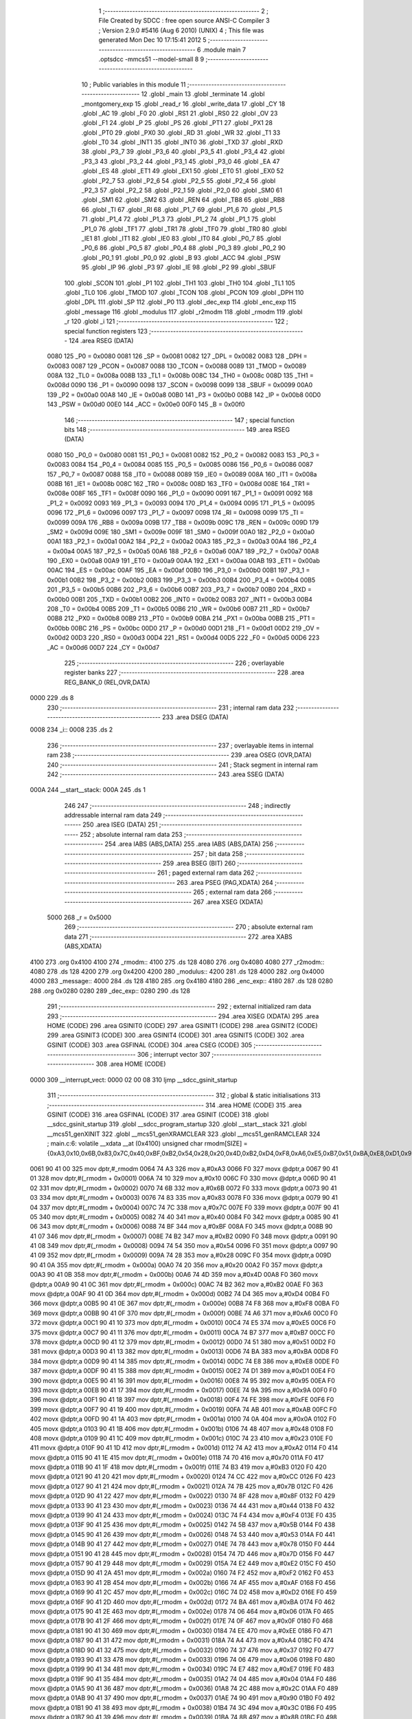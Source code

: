                               1 ;--------------------------------------------------------
                              2 ; File Created by SDCC : free open source ANSI-C Compiler
                              3 ; Version 2.9.0 #5416 (Aug  6 2010) (UNIX)
                              4 ; This file was generated Mon Dec 10 17:15:41 2012
                              5 ;--------------------------------------------------------
                              6 	.module main
                              7 	.optsdcc -mmcs51 --model-small
                              8 	
                              9 ;--------------------------------------------------------
                             10 ; Public variables in this module
                             11 ;--------------------------------------------------------
                             12 	.globl _main
                             13 	.globl _terminate
                             14 	.globl _montgomery_exp
                             15 	.globl _read_r
                             16 	.globl _write_data
                             17 	.globl _CY
                             18 	.globl _AC
                             19 	.globl _F0
                             20 	.globl _RS1
                             21 	.globl _RS0
                             22 	.globl _OV
                             23 	.globl _F1
                             24 	.globl _P
                             25 	.globl _PS
                             26 	.globl _PT1
                             27 	.globl _PX1
                             28 	.globl _PT0
                             29 	.globl _PX0
                             30 	.globl _RD
                             31 	.globl _WR
                             32 	.globl _T1
                             33 	.globl _T0
                             34 	.globl _INT1
                             35 	.globl _INT0
                             36 	.globl _TXD
                             37 	.globl _RXD
                             38 	.globl _P3_7
                             39 	.globl _P3_6
                             40 	.globl _P3_5
                             41 	.globl _P3_4
                             42 	.globl _P3_3
                             43 	.globl _P3_2
                             44 	.globl _P3_1
                             45 	.globl _P3_0
                             46 	.globl _EA
                             47 	.globl _ES
                             48 	.globl _ET1
                             49 	.globl _EX1
                             50 	.globl _ET0
                             51 	.globl _EX0
                             52 	.globl _P2_7
                             53 	.globl _P2_6
                             54 	.globl _P2_5
                             55 	.globl _P2_4
                             56 	.globl _P2_3
                             57 	.globl _P2_2
                             58 	.globl _P2_1
                             59 	.globl _P2_0
                             60 	.globl _SM0
                             61 	.globl _SM1
                             62 	.globl _SM2
                             63 	.globl _REN
                             64 	.globl _TB8
                             65 	.globl _RB8
                             66 	.globl _TI
                             67 	.globl _RI
                             68 	.globl _P1_7
                             69 	.globl _P1_6
                             70 	.globl _P1_5
                             71 	.globl _P1_4
                             72 	.globl _P1_3
                             73 	.globl _P1_2
                             74 	.globl _P1_1
                             75 	.globl _P1_0
                             76 	.globl _TF1
                             77 	.globl _TR1
                             78 	.globl _TF0
                             79 	.globl _TR0
                             80 	.globl _IE1
                             81 	.globl _IT1
                             82 	.globl _IE0
                             83 	.globl _IT0
                             84 	.globl _P0_7
                             85 	.globl _P0_6
                             86 	.globl _P0_5
                             87 	.globl _P0_4
                             88 	.globl _P0_3
                             89 	.globl _P0_2
                             90 	.globl _P0_1
                             91 	.globl _P0_0
                             92 	.globl _B
                             93 	.globl _ACC
                             94 	.globl _PSW
                             95 	.globl _IP
                             96 	.globl _P3
                             97 	.globl _IE
                             98 	.globl _P2
                             99 	.globl _SBUF
                            100 	.globl _SCON
                            101 	.globl _P1
                            102 	.globl _TH1
                            103 	.globl _TH0
                            104 	.globl _TL1
                            105 	.globl _TL0
                            106 	.globl _TMOD
                            107 	.globl _TCON
                            108 	.globl _PCON
                            109 	.globl _DPH
                            110 	.globl _DPL
                            111 	.globl _SP
                            112 	.globl _P0
                            113 	.globl _dec_exp
                            114 	.globl _enc_exp
                            115 	.globl _message
                            116 	.globl _modulus
                            117 	.globl _r2modm
                            118 	.globl _rmodm
                            119 	.globl _r
                            120 	.globl _i
                            121 ;--------------------------------------------------------
                            122 ; special function registers
                            123 ;--------------------------------------------------------
                            124 	.area RSEG    (DATA)
                    0080    125 _P0	=	0x0080
                    0081    126 _SP	=	0x0081
                    0082    127 _DPL	=	0x0082
                    0083    128 _DPH	=	0x0083
                    0087    129 _PCON	=	0x0087
                    0088    130 _TCON	=	0x0088
                    0089    131 _TMOD	=	0x0089
                    008A    132 _TL0	=	0x008a
                    008B    133 _TL1	=	0x008b
                    008C    134 _TH0	=	0x008c
                    008D    135 _TH1	=	0x008d
                    0090    136 _P1	=	0x0090
                    0098    137 _SCON	=	0x0098
                    0099    138 _SBUF	=	0x0099
                    00A0    139 _P2	=	0x00a0
                    00A8    140 _IE	=	0x00a8
                    00B0    141 _P3	=	0x00b0
                    00B8    142 _IP	=	0x00b8
                    00D0    143 _PSW	=	0x00d0
                    00E0    144 _ACC	=	0x00e0
                    00F0    145 _B	=	0x00f0
                            146 ;--------------------------------------------------------
                            147 ; special function bits
                            148 ;--------------------------------------------------------
                            149 	.area RSEG    (DATA)
                    0080    150 _P0_0	=	0x0080
                    0081    151 _P0_1	=	0x0081
                    0082    152 _P0_2	=	0x0082
                    0083    153 _P0_3	=	0x0083
                    0084    154 _P0_4	=	0x0084
                    0085    155 _P0_5	=	0x0085
                    0086    156 _P0_6	=	0x0086
                    0087    157 _P0_7	=	0x0087
                    0088    158 _IT0	=	0x0088
                    0089    159 _IE0	=	0x0089
                    008A    160 _IT1	=	0x008a
                    008B    161 _IE1	=	0x008b
                    008C    162 _TR0	=	0x008c
                    008D    163 _TF0	=	0x008d
                    008E    164 _TR1	=	0x008e
                    008F    165 _TF1	=	0x008f
                    0090    166 _P1_0	=	0x0090
                    0091    167 _P1_1	=	0x0091
                    0092    168 _P1_2	=	0x0092
                    0093    169 _P1_3	=	0x0093
                    0094    170 _P1_4	=	0x0094
                    0095    171 _P1_5	=	0x0095
                    0096    172 _P1_6	=	0x0096
                    0097    173 _P1_7	=	0x0097
                    0098    174 _RI	=	0x0098
                    0099    175 _TI	=	0x0099
                    009A    176 _RB8	=	0x009a
                    009B    177 _TB8	=	0x009b
                    009C    178 _REN	=	0x009c
                    009D    179 _SM2	=	0x009d
                    009E    180 _SM1	=	0x009e
                    009F    181 _SM0	=	0x009f
                    00A0    182 _P2_0	=	0x00a0
                    00A1    183 _P2_1	=	0x00a1
                    00A2    184 _P2_2	=	0x00a2
                    00A3    185 _P2_3	=	0x00a3
                    00A4    186 _P2_4	=	0x00a4
                    00A5    187 _P2_5	=	0x00a5
                    00A6    188 _P2_6	=	0x00a6
                    00A7    189 _P2_7	=	0x00a7
                    00A8    190 _EX0	=	0x00a8
                    00A9    191 _ET0	=	0x00a9
                    00AA    192 _EX1	=	0x00aa
                    00AB    193 _ET1	=	0x00ab
                    00AC    194 _ES	=	0x00ac
                    00AF    195 _EA	=	0x00af
                    00B0    196 _P3_0	=	0x00b0
                    00B1    197 _P3_1	=	0x00b1
                    00B2    198 _P3_2	=	0x00b2
                    00B3    199 _P3_3	=	0x00b3
                    00B4    200 _P3_4	=	0x00b4
                    00B5    201 _P3_5	=	0x00b5
                    00B6    202 _P3_6	=	0x00b6
                    00B7    203 _P3_7	=	0x00b7
                    00B0    204 _RXD	=	0x00b0
                    00B1    205 _TXD	=	0x00b1
                    00B2    206 _INT0	=	0x00b2
                    00B3    207 _INT1	=	0x00b3
                    00B4    208 _T0	=	0x00b4
                    00B5    209 _T1	=	0x00b5
                    00B6    210 _WR	=	0x00b6
                    00B7    211 _RD	=	0x00b7
                    00B8    212 _PX0	=	0x00b8
                    00B9    213 _PT0	=	0x00b9
                    00BA    214 _PX1	=	0x00ba
                    00BB    215 _PT1	=	0x00bb
                    00BC    216 _PS	=	0x00bc
                    00D0    217 _P	=	0x00d0
                    00D1    218 _F1	=	0x00d1
                    00D2    219 _OV	=	0x00d2
                    00D3    220 _RS0	=	0x00d3
                    00D4    221 _RS1	=	0x00d4
                    00D5    222 _F0	=	0x00d5
                    00D6    223 _AC	=	0x00d6
                    00D7    224 _CY	=	0x00d7
                            225 ;--------------------------------------------------------
                            226 ; overlayable register banks
                            227 ;--------------------------------------------------------
                            228 	.area REG_BANK_0	(REL,OVR,DATA)
   0000                     229 	.ds 8
                            230 ;--------------------------------------------------------
                            231 ; internal ram data
                            232 ;--------------------------------------------------------
                            233 	.area DSEG    (DATA)
   0008                     234 _i::
   0008                     235 	.ds 2
                            236 ;--------------------------------------------------------
                            237 ; overlayable items in internal ram 
                            238 ;--------------------------------------------------------
                            239 	.area OSEG    (OVR,DATA)
                            240 ;--------------------------------------------------------
                            241 ; Stack segment in internal ram 
                            242 ;--------------------------------------------------------
                            243 	.area	SSEG	(DATA)
   000A                     244 __start__stack:
   000A                     245 	.ds	1
                            246 
                            247 ;--------------------------------------------------------
                            248 ; indirectly addressable internal ram data
                            249 ;--------------------------------------------------------
                            250 	.area ISEG    (DATA)
                            251 ;--------------------------------------------------------
                            252 ; absolute internal ram data
                            253 ;--------------------------------------------------------
                            254 	.area IABS    (ABS,DATA)
                            255 	.area IABS    (ABS,DATA)
                            256 ;--------------------------------------------------------
                            257 ; bit data
                            258 ;--------------------------------------------------------
                            259 	.area BSEG    (BIT)
                            260 ;--------------------------------------------------------
                            261 ; paged external ram data
                            262 ;--------------------------------------------------------
                            263 	.area PSEG    (PAG,XDATA)
                            264 ;--------------------------------------------------------
                            265 ; external ram data
                            266 ;--------------------------------------------------------
                            267 	.area XSEG    (XDATA)
                    5000    268 _r	=	0x5000
                            269 ;--------------------------------------------------------
                            270 ; absolute external ram data
                            271 ;--------------------------------------------------------
                            272 	.area XABS    (ABS,XDATA)
   4100                     273 	.org 0x4100
   4100                     274 _rmodm::
   4100                     275 	.ds 128
   4080                     276 	.org 0x4080
   4080                     277 _r2modm::
   4080                     278 	.ds 128
   4200                     279 	.org 0x4200
   4200                     280 _modulus::
   4200                     281 	.ds 128
   4000                     282 	.org 0x4000
   4000                     283 _message::
   4000                     284 	.ds 128
   4180                     285 	.org 0x4180
   4180                     286 _enc_exp::
   4180                     287 	.ds 128
   0280                     288 	.org 0x0280
   0280                     289 _dec_exp::
   0280                     290 	.ds 128
                            291 ;--------------------------------------------------------
                            292 ; external initialized ram data
                            293 ;--------------------------------------------------------
                            294 	.area XISEG   (XDATA)
                            295 	.area HOME    (CODE)
                            296 	.area GSINIT0 (CODE)
                            297 	.area GSINIT1 (CODE)
                            298 	.area GSINIT2 (CODE)
                            299 	.area GSINIT3 (CODE)
                            300 	.area GSINIT4 (CODE)
                            301 	.area GSINIT5 (CODE)
                            302 	.area GSINIT  (CODE)
                            303 	.area GSFINAL (CODE)
                            304 	.area CSEG    (CODE)
                            305 ;--------------------------------------------------------
                            306 ; interrupt vector 
                            307 ;--------------------------------------------------------
                            308 	.area HOME    (CODE)
   0000                     309 __interrupt_vect:
   0000 02 00 08            310 	ljmp	__sdcc_gsinit_startup
                            311 ;--------------------------------------------------------
                            312 ; global & static initialisations
                            313 ;--------------------------------------------------------
                            314 	.area HOME    (CODE)
                            315 	.area GSINIT  (CODE)
                            316 	.area GSFINAL (CODE)
                            317 	.area GSINIT  (CODE)
                            318 	.globl __sdcc_gsinit_startup
                            319 	.globl __sdcc_program_startup
                            320 	.globl __start__stack
                            321 	.globl __mcs51_genXINIT
                            322 	.globl __mcs51_genXRAMCLEAR
                            323 	.globl __mcs51_genRAMCLEAR
                            324 ;	main.c:6: volatile __xdata __at (0x4100) unsigned char rmodm[SIZE] = {0xA3,0x10,0x6B,0x83,0x7C,0x40,0xBF,0xB2,0x54,0x28,0x20,0x4D,0xB2,0xD4,0xF8,0xA6,0xE5,0xB7,0x51,0xBA,0xE8,0xD1,0x95,0x9A,0xFE,0xAB,0x0A,0x48,0x23,0xA2,0x70,0xB3,0xCC,0x7B,0x8F,0x44,0xF4,0x5B,0x53,0x78,0x7D,0xE2,0xF2,0xAF,0xD2,0xBA,0x06,0x0F,0xEE,0xA4,0x37,0x06,0xE7,0x04,0x2C,0x90,0x3C,0x8B,0xFD,0x54,0xCD,0xB9,0x94,0xAD,0x64,0x8E,0x26,0xDE,0x8C,0xC5,0x33,0x92,0x24,0xEF,0x76,0x34,0xC4,0xB8,0xEC,0xF1,0x9A,0x79,0x61,0x80,0xC1,0xBC,0x6D,0x03,0x49,0x95,0x94,0xC8,0x6F,0x14,0xB0,0x16,0x14,0x63,0xD0,0x94,0xD9,0x10,0x4B,0x44,0x03,0xC2,0xCC,0x04,0x68,0x98,0x6C,0xD9,0x69,0xC7,0x1A,0x0F,0xC5,0x39,0x5C,0x6A,0x5A,0x67,0x0B,0x47,0xF4,0x77,0x1E,0x2B};
   0061 90 41 00            325 	mov	dptr,#_rmodm
   0064 74 A3               326 	mov	a,#0xA3
   0066 F0                  327 	movx	@dptr,a
   0067 90 41 01            328 	mov	dptr,#(_rmodm + 0x0001)
   006A 74 10               329 	mov	a,#0x10
   006C F0                  330 	movx	@dptr,a
   006D 90 41 02            331 	mov	dptr,#(_rmodm + 0x0002)
   0070 74 6B               332 	mov	a,#0x6B
   0072 F0                  333 	movx	@dptr,a
   0073 90 41 03            334 	mov	dptr,#(_rmodm + 0x0003)
   0076 74 83               335 	mov	a,#0x83
   0078 F0                  336 	movx	@dptr,a
   0079 90 41 04            337 	mov	dptr,#(_rmodm + 0x0004)
   007C 74 7C               338 	mov	a,#0x7C
   007E F0                  339 	movx	@dptr,a
   007F 90 41 05            340 	mov	dptr,#(_rmodm + 0x0005)
   0082 74 40               341 	mov	a,#0x40
   0084 F0                  342 	movx	@dptr,a
   0085 90 41 06            343 	mov	dptr,#(_rmodm + 0x0006)
   0088 74 BF               344 	mov	a,#0xBF
   008A F0                  345 	movx	@dptr,a
   008B 90 41 07            346 	mov	dptr,#(_rmodm + 0x0007)
   008E 74 B2               347 	mov	a,#0xB2
   0090 F0                  348 	movx	@dptr,a
   0091 90 41 08            349 	mov	dptr,#(_rmodm + 0x0008)
   0094 74 54               350 	mov	a,#0x54
   0096 F0                  351 	movx	@dptr,a
   0097 90 41 09            352 	mov	dptr,#(_rmodm + 0x0009)
   009A 74 28               353 	mov	a,#0x28
   009C F0                  354 	movx	@dptr,a
   009D 90 41 0A            355 	mov	dptr,#(_rmodm + 0x000a)
   00A0 74 20               356 	mov	a,#0x20
   00A2 F0                  357 	movx	@dptr,a
   00A3 90 41 0B            358 	mov	dptr,#(_rmodm + 0x000b)
   00A6 74 4D               359 	mov	a,#0x4D
   00A8 F0                  360 	movx	@dptr,a
   00A9 90 41 0C            361 	mov	dptr,#(_rmodm + 0x000c)
   00AC 74 B2               362 	mov	a,#0xB2
   00AE F0                  363 	movx	@dptr,a
   00AF 90 41 0D            364 	mov	dptr,#(_rmodm + 0x000d)
   00B2 74 D4               365 	mov	a,#0xD4
   00B4 F0                  366 	movx	@dptr,a
   00B5 90 41 0E            367 	mov	dptr,#(_rmodm + 0x000e)
   00B8 74 F8               368 	mov	a,#0xF8
   00BA F0                  369 	movx	@dptr,a
   00BB 90 41 0F            370 	mov	dptr,#(_rmodm + 0x000f)
   00BE 74 A6               371 	mov	a,#0xA6
   00C0 F0                  372 	movx	@dptr,a
   00C1 90 41 10            373 	mov	dptr,#(_rmodm + 0x0010)
   00C4 74 E5               374 	mov	a,#0xE5
   00C6 F0                  375 	movx	@dptr,a
   00C7 90 41 11            376 	mov	dptr,#(_rmodm + 0x0011)
   00CA 74 B7               377 	mov	a,#0xB7
   00CC F0                  378 	movx	@dptr,a
   00CD 90 41 12            379 	mov	dptr,#(_rmodm + 0x0012)
   00D0 74 51               380 	mov	a,#0x51
   00D2 F0                  381 	movx	@dptr,a
   00D3 90 41 13            382 	mov	dptr,#(_rmodm + 0x0013)
   00D6 74 BA               383 	mov	a,#0xBA
   00D8 F0                  384 	movx	@dptr,a
   00D9 90 41 14            385 	mov	dptr,#(_rmodm + 0x0014)
   00DC 74 E8               386 	mov	a,#0xE8
   00DE F0                  387 	movx	@dptr,a
   00DF 90 41 15            388 	mov	dptr,#(_rmodm + 0x0015)
   00E2 74 D1               389 	mov	a,#0xD1
   00E4 F0                  390 	movx	@dptr,a
   00E5 90 41 16            391 	mov	dptr,#(_rmodm + 0x0016)
   00E8 74 95               392 	mov	a,#0x95
   00EA F0                  393 	movx	@dptr,a
   00EB 90 41 17            394 	mov	dptr,#(_rmodm + 0x0017)
   00EE 74 9A               395 	mov	a,#0x9A
   00F0 F0                  396 	movx	@dptr,a
   00F1 90 41 18            397 	mov	dptr,#(_rmodm + 0x0018)
   00F4 74 FE               398 	mov	a,#0xFE
   00F6 F0                  399 	movx	@dptr,a
   00F7 90 41 19            400 	mov	dptr,#(_rmodm + 0x0019)
   00FA 74 AB               401 	mov	a,#0xAB
   00FC F0                  402 	movx	@dptr,a
   00FD 90 41 1A            403 	mov	dptr,#(_rmodm + 0x001a)
   0100 74 0A               404 	mov	a,#0x0A
   0102 F0                  405 	movx	@dptr,a
   0103 90 41 1B            406 	mov	dptr,#(_rmodm + 0x001b)
   0106 74 48               407 	mov	a,#0x48
   0108 F0                  408 	movx	@dptr,a
   0109 90 41 1C            409 	mov	dptr,#(_rmodm + 0x001c)
   010C 74 23               410 	mov	a,#0x23
   010E F0                  411 	movx	@dptr,a
   010F 90 41 1D            412 	mov	dptr,#(_rmodm + 0x001d)
   0112 74 A2               413 	mov	a,#0xA2
   0114 F0                  414 	movx	@dptr,a
   0115 90 41 1E            415 	mov	dptr,#(_rmodm + 0x001e)
   0118 74 70               416 	mov	a,#0x70
   011A F0                  417 	movx	@dptr,a
   011B 90 41 1F            418 	mov	dptr,#(_rmodm + 0x001f)
   011E 74 B3               419 	mov	a,#0xB3
   0120 F0                  420 	movx	@dptr,a
   0121 90 41 20            421 	mov	dptr,#(_rmodm + 0x0020)
   0124 74 CC               422 	mov	a,#0xCC
   0126 F0                  423 	movx	@dptr,a
   0127 90 41 21            424 	mov	dptr,#(_rmodm + 0x0021)
   012A 74 7B               425 	mov	a,#0x7B
   012C F0                  426 	movx	@dptr,a
   012D 90 41 22            427 	mov	dptr,#(_rmodm + 0x0022)
   0130 74 8F               428 	mov	a,#0x8F
   0132 F0                  429 	movx	@dptr,a
   0133 90 41 23            430 	mov	dptr,#(_rmodm + 0x0023)
   0136 74 44               431 	mov	a,#0x44
   0138 F0                  432 	movx	@dptr,a
   0139 90 41 24            433 	mov	dptr,#(_rmodm + 0x0024)
   013C 74 F4               434 	mov	a,#0xF4
   013E F0                  435 	movx	@dptr,a
   013F 90 41 25            436 	mov	dptr,#(_rmodm + 0x0025)
   0142 74 5B               437 	mov	a,#0x5B
   0144 F0                  438 	movx	@dptr,a
   0145 90 41 26            439 	mov	dptr,#(_rmodm + 0x0026)
   0148 74 53               440 	mov	a,#0x53
   014A F0                  441 	movx	@dptr,a
   014B 90 41 27            442 	mov	dptr,#(_rmodm + 0x0027)
   014E 74 78               443 	mov	a,#0x78
   0150 F0                  444 	movx	@dptr,a
   0151 90 41 28            445 	mov	dptr,#(_rmodm + 0x0028)
   0154 74 7D               446 	mov	a,#0x7D
   0156 F0                  447 	movx	@dptr,a
   0157 90 41 29            448 	mov	dptr,#(_rmodm + 0x0029)
   015A 74 E2               449 	mov	a,#0xE2
   015C F0                  450 	movx	@dptr,a
   015D 90 41 2A            451 	mov	dptr,#(_rmodm + 0x002a)
   0160 74 F2               452 	mov	a,#0xF2
   0162 F0                  453 	movx	@dptr,a
   0163 90 41 2B            454 	mov	dptr,#(_rmodm + 0x002b)
   0166 74 AF               455 	mov	a,#0xAF
   0168 F0                  456 	movx	@dptr,a
   0169 90 41 2C            457 	mov	dptr,#(_rmodm + 0x002c)
   016C 74 D2               458 	mov	a,#0xD2
   016E F0                  459 	movx	@dptr,a
   016F 90 41 2D            460 	mov	dptr,#(_rmodm + 0x002d)
   0172 74 BA               461 	mov	a,#0xBA
   0174 F0                  462 	movx	@dptr,a
   0175 90 41 2E            463 	mov	dptr,#(_rmodm + 0x002e)
   0178 74 06               464 	mov	a,#0x06
   017A F0                  465 	movx	@dptr,a
   017B 90 41 2F            466 	mov	dptr,#(_rmodm + 0x002f)
   017E 74 0F               467 	mov	a,#0x0F
   0180 F0                  468 	movx	@dptr,a
   0181 90 41 30            469 	mov	dptr,#(_rmodm + 0x0030)
   0184 74 EE               470 	mov	a,#0xEE
   0186 F0                  471 	movx	@dptr,a
   0187 90 41 31            472 	mov	dptr,#(_rmodm + 0x0031)
   018A 74 A4               473 	mov	a,#0xA4
   018C F0                  474 	movx	@dptr,a
   018D 90 41 32            475 	mov	dptr,#(_rmodm + 0x0032)
   0190 74 37               476 	mov	a,#0x37
   0192 F0                  477 	movx	@dptr,a
   0193 90 41 33            478 	mov	dptr,#(_rmodm + 0x0033)
   0196 74 06               479 	mov	a,#0x06
   0198 F0                  480 	movx	@dptr,a
   0199 90 41 34            481 	mov	dptr,#(_rmodm + 0x0034)
   019C 74 E7               482 	mov	a,#0xE7
   019E F0                  483 	movx	@dptr,a
   019F 90 41 35            484 	mov	dptr,#(_rmodm + 0x0035)
   01A2 74 04               485 	mov	a,#0x04
   01A4 F0                  486 	movx	@dptr,a
   01A5 90 41 36            487 	mov	dptr,#(_rmodm + 0x0036)
   01A8 74 2C               488 	mov	a,#0x2C
   01AA F0                  489 	movx	@dptr,a
   01AB 90 41 37            490 	mov	dptr,#(_rmodm + 0x0037)
   01AE 74 90               491 	mov	a,#0x90
   01B0 F0                  492 	movx	@dptr,a
   01B1 90 41 38            493 	mov	dptr,#(_rmodm + 0x0038)
   01B4 74 3C               494 	mov	a,#0x3C
   01B6 F0                  495 	movx	@dptr,a
   01B7 90 41 39            496 	mov	dptr,#(_rmodm + 0x0039)
   01BA 74 8B               497 	mov	a,#0x8B
   01BC F0                  498 	movx	@dptr,a
   01BD 90 41 3A            499 	mov	dptr,#(_rmodm + 0x003a)
   01C0 74 FD               500 	mov	a,#0xFD
   01C2 F0                  501 	movx	@dptr,a
   01C3 90 41 3B            502 	mov	dptr,#(_rmodm + 0x003b)
   01C6 74 54               503 	mov	a,#0x54
   01C8 F0                  504 	movx	@dptr,a
   01C9 90 41 3C            505 	mov	dptr,#(_rmodm + 0x003c)
   01CC 74 CD               506 	mov	a,#0xCD
   01CE F0                  507 	movx	@dptr,a
   01CF 90 41 3D            508 	mov	dptr,#(_rmodm + 0x003d)
   01D2 74 B9               509 	mov	a,#0xB9
   01D4 F0                  510 	movx	@dptr,a
   01D5 90 41 3E            511 	mov	dptr,#(_rmodm + 0x003e)
   01D8 74 94               512 	mov	a,#0x94
   01DA F0                  513 	movx	@dptr,a
   01DB 90 41 3F            514 	mov	dptr,#(_rmodm + 0x003f)
   01DE 74 AD               515 	mov	a,#0xAD
   01E0 F0                  516 	movx	@dptr,a
   01E1 90 41 40            517 	mov	dptr,#(_rmodm + 0x0040)
   01E4 74 64               518 	mov	a,#0x64
   01E6 F0                  519 	movx	@dptr,a
   01E7 90 41 41            520 	mov	dptr,#(_rmodm + 0x0041)
   01EA 74 8E               521 	mov	a,#0x8E
   01EC F0                  522 	movx	@dptr,a
   01ED 90 41 42            523 	mov	dptr,#(_rmodm + 0x0042)
   01F0 74 26               524 	mov	a,#0x26
   01F2 F0                  525 	movx	@dptr,a
   01F3 90 41 43            526 	mov	dptr,#(_rmodm + 0x0043)
   01F6 74 DE               527 	mov	a,#0xDE
   01F8 F0                  528 	movx	@dptr,a
   01F9 90 41 44            529 	mov	dptr,#(_rmodm + 0x0044)
   01FC 74 8C               530 	mov	a,#0x8C
   01FE F0                  531 	movx	@dptr,a
   01FF 90 41 45            532 	mov	dptr,#(_rmodm + 0x0045)
   0202 74 C5               533 	mov	a,#0xC5
   0204 F0                  534 	movx	@dptr,a
   0205 90 41 46            535 	mov	dptr,#(_rmodm + 0x0046)
   0208 74 33               536 	mov	a,#0x33
   020A F0                  537 	movx	@dptr,a
   020B 90 41 47            538 	mov	dptr,#(_rmodm + 0x0047)
   020E 74 92               539 	mov	a,#0x92
   0210 F0                  540 	movx	@dptr,a
   0211 90 41 48            541 	mov	dptr,#(_rmodm + 0x0048)
   0214 74 24               542 	mov	a,#0x24
   0216 F0                  543 	movx	@dptr,a
   0217 90 41 49            544 	mov	dptr,#(_rmodm + 0x0049)
   021A 74 EF               545 	mov	a,#0xEF
   021C F0                  546 	movx	@dptr,a
   021D 90 41 4A            547 	mov	dptr,#(_rmodm + 0x004a)
   0220 74 76               548 	mov	a,#0x76
   0222 F0                  549 	movx	@dptr,a
   0223 90 41 4B            550 	mov	dptr,#(_rmodm + 0x004b)
   0226 74 34               551 	mov	a,#0x34
   0228 F0                  552 	movx	@dptr,a
   0229 90 41 4C            553 	mov	dptr,#(_rmodm + 0x004c)
   022C 74 C4               554 	mov	a,#0xC4
   022E F0                  555 	movx	@dptr,a
   022F 90 41 4D            556 	mov	dptr,#(_rmodm + 0x004d)
   0232 74 B8               557 	mov	a,#0xB8
   0234 F0                  558 	movx	@dptr,a
   0235 90 41 4E            559 	mov	dptr,#(_rmodm + 0x004e)
   0238 74 EC               560 	mov	a,#0xEC
   023A F0                  561 	movx	@dptr,a
   023B 90 41 4F            562 	mov	dptr,#(_rmodm + 0x004f)
   023E 74 F1               563 	mov	a,#0xF1
   0240 F0                  564 	movx	@dptr,a
   0241 90 41 50            565 	mov	dptr,#(_rmodm + 0x0050)
   0244 74 9A               566 	mov	a,#0x9A
   0246 F0                  567 	movx	@dptr,a
   0247 90 41 51            568 	mov	dptr,#(_rmodm + 0x0051)
   024A 74 79               569 	mov	a,#0x79
   024C F0                  570 	movx	@dptr,a
   024D 90 41 52            571 	mov	dptr,#(_rmodm + 0x0052)
   0250 74 61               572 	mov	a,#0x61
   0252 F0                  573 	movx	@dptr,a
   0253 90 41 53            574 	mov	dptr,#(_rmodm + 0x0053)
   0256 74 80               575 	mov	a,#0x80
   0258 F0                  576 	movx	@dptr,a
   0259 90 41 54            577 	mov	dptr,#(_rmodm + 0x0054)
   025C 74 C1               578 	mov	a,#0xC1
   025E F0                  579 	movx	@dptr,a
   025F 90 41 55            580 	mov	dptr,#(_rmodm + 0x0055)
   0262 74 BC               581 	mov	a,#0xBC
   0264 F0                  582 	movx	@dptr,a
   0265 90 41 56            583 	mov	dptr,#(_rmodm + 0x0056)
   0268 74 6D               584 	mov	a,#0x6D
   026A F0                  585 	movx	@dptr,a
   026B 90 41 57            586 	mov	dptr,#(_rmodm + 0x0057)
   026E 74 03               587 	mov	a,#0x03
   0270 F0                  588 	movx	@dptr,a
   0271 90 41 58            589 	mov	dptr,#(_rmodm + 0x0058)
   0274 74 49               590 	mov	a,#0x49
   0276 F0                  591 	movx	@dptr,a
   0277 90 41 59            592 	mov	dptr,#(_rmodm + 0x0059)
   027A 74 95               593 	mov	a,#0x95
   027C F0                  594 	movx	@dptr,a
   027D 90 41 5A            595 	mov	dptr,#(_rmodm + 0x005a)
   0280 74 94               596 	mov	a,#0x94
   0282 F0                  597 	movx	@dptr,a
   0283 90 41 5B            598 	mov	dptr,#(_rmodm + 0x005b)
   0286 74 C8               599 	mov	a,#0xC8
   0288 F0                  600 	movx	@dptr,a
   0289 90 41 5C            601 	mov	dptr,#(_rmodm + 0x005c)
   028C 74 6F               602 	mov	a,#0x6F
   028E F0                  603 	movx	@dptr,a
   028F 90 41 5D            604 	mov	dptr,#(_rmodm + 0x005d)
   0292 74 14               605 	mov	a,#0x14
   0294 F0                  606 	movx	@dptr,a
   0295 90 41 5E            607 	mov	dptr,#(_rmodm + 0x005e)
   0298 74 B0               608 	mov	a,#0xB0
   029A F0                  609 	movx	@dptr,a
   029B 90 41 5F            610 	mov	dptr,#(_rmodm + 0x005f)
   029E 74 16               611 	mov	a,#0x16
   02A0 F0                  612 	movx	@dptr,a
   02A1 90 41 60            613 	mov	dptr,#(_rmodm + 0x0060)
   02A4 74 14               614 	mov	a,#0x14
   02A6 F0                  615 	movx	@dptr,a
   02A7 90 41 61            616 	mov	dptr,#(_rmodm + 0x0061)
   02AA 74 63               617 	mov	a,#0x63
   02AC F0                  618 	movx	@dptr,a
   02AD 90 41 62            619 	mov	dptr,#(_rmodm + 0x0062)
   02B0 74 D0               620 	mov	a,#0xD0
   02B2 F0                  621 	movx	@dptr,a
   02B3 90 41 63            622 	mov	dptr,#(_rmodm + 0x0063)
   02B6 74 94               623 	mov	a,#0x94
   02B8 F0                  624 	movx	@dptr,a
   02B9 90 41 64            625 	mov	dptr,#(_rmodm + 0x0064)
   02BC 74 D9               626 	mov	a,#0xD9
   02BE F0                  627 	movx	@dptr,a
   02BF 90 41 65            628 	mov	dptr,#(_rmodm + 0x0065)
   02C2 74 10               629 	mov	a,#0x10
   02C4 F0                  630 	movx	@dptr,a
   02C5 90 41 66            631 	mov	dptr,#(_rmodm + 0x0066)
   02C8 74 4B               632 	mov	a,#0x4B
   02CA F0                  633 	movx	@dptr,a
   02CB 90 41 67            634 	mov	dptr,#(_rmodm + 0x0067)
   02CE 74 44               635 	mov	a,#0x44
   02D0 F0                  636 	movx	@dptr,a
   02D1 90 41 68            637 	mov	dptr,#(_rmodm + 0x0068)
   02D4 74 03               638 	mov	a,#0x03
   02D6 F0                  639 	movx	@dptr,a
   02D7 90 41 69            640 	mov	dptr,#(_rmodm + 0x0069)
   02DA 74 C2               641 	mov	a,#0xC2
   02DC F0                  642 	movx	@dptr,a
   02DD 90 41 6A            643 	mov	dptr,#(_rmodm + 0x006a)
   02E0 74 CC               644 	mov	a,#0xCC
   02E2 F0                  645 	movx	@dptr,a
   02E3 90 41 6B            646 	mov	dptr,#(_rmodm + 0x006b)
   02E6 74 04               647 	mov	a,#0x04
   02E8 F0                  648 	movx	@dptr,a
   02E9 90 41 6C            649 	mov	dptr,#(_rmodm + 0x006c)
   02EC 74 68               650 	mov	a,#0x68
   02EE F0                  651 	movx	@dptr,a
   02EF 90 41 6D            652 	mov	dptr,#(_rmodm + 0x006d)
   02F2 74 98               653 	mov	a,#0x98
   02F4 F0                  654 	movx	@dptr,a
   02F5 90 41 6E            655 	mov	dptr,#(_rmodm + 0x006e)
   02F8 74 6C               656 	mov	a,#0x6C
   02FA F0                  657 	movx	@dptr,a
   02FB 90 41 6F            658 	mov	dptr,#(_rmodm + 0x006f)
   02FE 74 D9               659 	mov	a,#0xD9
   0300 F0                  660 	movx	@dptr,a
   0301 90 41 70            661 	mov	dptr,#(_rmodm + 0x0070)
   0304 74 69               662 	mov	a,#0x69
   0306 F0                  663 	movx	@dptr,a
   0307 90 41 71            664 	mov	dptr,#(_rmodm + 0x0071)
   030A 74 C7               665 	mov	a,#0xC7
   030C F0                  666 	movx	@dptr,a
   030D 90 41 72            667 	mov	dptr,#(_rmodm + 0x0072)
   0310 74 1A               668 	mov	a,#0x1A
   0312 F0                  669 	movx	@dptr,a
   0313 90 41 73            670 	mov	dptr,#(_rmodm + 0x0073)
   0316 74 0F               671 	mov	a,#0x0F
   0318 F0                  672 	movx	@dptr,a
   0319 90 41 74            673 	mov	dptr,#(_rmodm + 0x0074)
   031C 74 C5               674 	mov	a,#0xC5
   031E F0                  675 	movx	@dptr,a
   031F 90 41 75            676 	mov	dptr,#(_rmodm + 0x0075)
   0322 74 39               677 	mov	a,#0x39
   0324 F0                  678 	movx	@dptr,a
   0325 90 41 76            679 	mov	dptr,#(_rmodm + 0x0076)
   0328 74 5C               680 	mov	a,#0x5C
   032A F0                  681 	movx	@dptr,a
   032B 90 41 77            682 	mov	dptr,#(_rmodm + 0x0077)
   032E 74 6A               683 	mov	a,#0x6A
   0330 F0                  684 	movx	@dptr,a
   0331 90 41 78            685 	mov	dptr,#(_rmodm + 0x0078)
   0334 74 5A               686 	mov	a,#0x5A
   0336 F0                  687 	movx	@dptr,a
   0337 90 41 79            688 	mov	dptr,#(_rmodm + 0x0079)
   033A 74 67               689 	mov	a,#0x67
   033C F0                  690 	movx	@dptr,a
   033D 90 41 7A            691 	mov	dptr,#(_rmodm + 0x007a)
   0340 74 0B               692 	mov	a,#0x0B
   0342 F0                  693 	movx	@dptr,a
   0343 90 41 7B            694 	mov	dptr,#(_rmodm + 0x007b)
   0346 74 47               695 	mov	a,#0x47
   0348 F0                  696 	movx	@dptr,a
   0349 90 41 7C            697 	mov	dptr,#(_rmodm + 0x007c)
   034C 74 F4               698 	mov	a,#0xF4
   034E F0                  699 	movx	@dptr,a
   034F 90 41 7D            700 	mov	dptr,#(_rmodm + 0x007d)
   0352 74 77               701 	mov	a,#0x77
   0354 F0                  702 	movx	@dptr,a
   0355 90 41 7E            703 	mov	dptr,#(_rmodm + 0x007e)
   0358 74 1E               704 	mov	a,#0x1E
   035A F0                  705 	movx	@dptr,a
   035B 90 41 7F            706 	mov	dptr,#(_rmodm + 0x007f)
   035E 74 2B               707 	mov	a,#0x2B
   0360 F0                  708 	movx	@dptr,a
                            709 ;	main.c:7: volatile __xdata __at (0x4080) unsigned char r2modm[SIZE] = {0x4B,0x61,0xD1,0xA8,0x05,0x36,0xB5,0xE7,0xC6,0x6A,0x09,0x48,0xE1,0x09,0x9A,0x62,0x6C,0xCC,0xB9,0x82,0x01,0x88,0xED,0x37,0xC7,0xDD,0xEB,0x8C,0xC1,0xF2,0x96,0x83,0x19,0x5E,0xD1,0x3F,0xF6,0x80,0x15,0xBB,0xAC,0x60,0x27,0x80,0x83,0x3C,0x25,0x9B,0xF1,0x89,0xE3,0x78,0x10,0x3D,0x53,0x21,0x16,0x4A,0xA3,0x0C,0xAD,0x64,0xD2,0x50,0xC2,0x10,0x48,0x87,0xDA,0xC2,0xEB,0xF1,0xFC,0x8F,0xFF,0xE5,0xCA,0x4D,0xA9,0x68,0xCD,0x3A,0x7B,0x41,0x83,0x53,0x5E,0xBB,0x44,0x8D,0x9A,0x34,0x86,0xB3,0x62,0x7F,0x9D,0x96,0xB0,0xAC,0xB1,0x30,0xCD,0x25,0x60,0xB0,0x42,0xC3,0xE7,0xB0,0xED,0xDA,0xB9,0x11,0x7D,0x2C,0x27,0xF6,0x8C,0xD8,0xAA,0x3B,0xE7,0x4F,0x86,0x1F,0x96,0x2E};
   0361 90 40 80            710 	mov	dptr,#_r2modm
   0364 74 4B               711 	mov	a,#0x4B
   0366 F0                  712 	movx	@dptr,a
   0367 90 40 81            713 	mov	dptr,#(_r2modm + 0x0001)
   036A 74 61               714 	mov	a,#0x61
   036C F0                  715 	movx	@dptr,a
   036D 90 40 82            716 	mov	dptr,#(_r2modm + 0x0002)
   0370 74 D1               717 	mov	a,#0xD1
   0372 F0                  718 	movx	@dptr,a
   0373 90 40 83            719 	mov	dptr,#(_r2modm + 0x0003)
   0376 74 A8               720 	mov	a,#0xA8
   0378 F0                  721 	movx	@dptr,a
   0379 90 40 84            722 	mov	dptr,#(_r2modm + 0x0004)
   037C 74 05               723 	mov	a,#0x05
   037E F0                  724 	movx	@dptr,a
   037F 90 40 85            725 	mov	dptr,#(_r2modm + 0x0005)
   0382 74 36               726 	mov	a,#0x36
   0384 F0                  727 	movx	@dptr,a
   0385 90 40 86            728 	mov	dptr,#(_r2modm + 0x0006)
   0388 74 B5               729 	mov	a,#0xB5
   038A F0                  730 	movx	@dptr,a
   038B 90 40 87            731 	mov	dptr,#(_r2modm + 0x0007)
   038E 74 E7               732 	mov	a,#0xE7
   0390 F0                  733 	movx	@dptr,a
   0391 90 40 88            734 	mov	dptr,#(_r2modm + 0x0008)
   0394 74 C6               735 	mov	a,#0xC6
   0396 F0                  736 	movx	@dptr,a
   0397 90 40 89            737 	mov	dptr,#(_r2modm + 0x0009)
   039A 74 6A               738 	mov	a,#0x6A
   039C F0                  739 	movx	@dptr,a
   039D 90 40 8A            740 	mov	dptr,#(_r2modm + 0x000a)
   03A0 74 09               741 	mov	a,#0x09
   03A2 F0                  742 	movx	@dptr,a
   03A3 90 40 8B            743 	mov	dptr,#(_r2modm + 0x000b)
   03A6 74 48               744 	mov	a,#0x48
   03A8 F0                  745 	movx	@dptr,a
   03A9 90 40 8C            746 	mov	dptr,#(_r2modm + 0x000c)
   03AC 74 E1               747 	mov	a,#0xE1
   03AE F0                  748 	movx	@dptr,a
   03AF 90 40 8D            749 	mov	dptr,#(_r2modm + 0x000d)
   03B2 74 09               750 	mov	a,#0x09
   03B4 F0                  751 	movx	@dptr,a
   03B5 90 40 8E            752 	mov	dptr,#(_r2modm + 0x000e)
   03B8 74 9A               753 	mov	a,#0x9A
   03BA F0                  754 	movx	@dptr,a
   03BB 90 40 8F            755 	mov	dptr,#(_r2modm + 0x000f)
   03BE 74 62               756 	mov	a,#0x62
   03C0 F0                  757 	movx	@dptr,a
   03C1 90 40 90            758 	mov	dptr,#(_r2modm + 0x0010)
   03C4 74 6C               759 	mov	a,#0x6C
   03C6 F0                  760 	movx	@dptr,a
   03C7 90 40 91            761 	mov	dptr,#(_r2modm + 0x0011)
   03CA 74 CC               762 	mov	a,#0xCC
   03CC F0                  763 	movx	@dptr,a
   03CD 90 40 92            764 	mov	dptr,#(_r2modm + 0x0012)
   03D0 74 B9               765 	mov	a,#0xB9
   03D2 F0                  766 	movx	@dptr,a
   03D3 90 40 93            767 	mov	dptr,#(_r2modm + 0x0013)
   03D6 74 82               768 	mov	a,#0x82
   03D8 F0                  769 	movx	@dptr,a
   03D9 90 40 94            770 	mov	dptr,#(_r2modm + 0x0014)
   03DC 74 01               771 	mov	a,#0x01
   03DE F0                  772 	movx	@dptr,a
   03DF 90 40 95            773 	mov	dptr,#(_r2modm + 0x0015)
   03E2 74 88               774 	mov	a,#0x88
   03E4 F0                  775 	movx	@dptr,a
   03E5 90 40 96            776 	mov	dptr,#(_r2modm + 0x0016)
   03E8 74 ED               777 	mov	a,#0xED
   03EA F0                  778 	movx	@dptr,a
   03EB 90 40 97            779 	mov	dptr,#(_r2modm + 0x0017)
   03EE 74 37               780 	mov	a,#0x37
   03F0 F0                  781 	movx	@dptr,a
   03F1 90 40 98            782 	mov	dptr,#(_r2modm + 0x0018)
   03F4 74 C7               783 	mov	a,#0xC7
   03F6 F0                  784 	movx	@dptr,a
   03F7 90 40 99            785 	mov	dptr,#(_r2modm + 0x0019)
   03FA 74 DD               786 	mov	a,#0xDD
   03FC F0                  787 	movx	@dptr,a
   03FD 90 40 9A            788 	mov	dptr,#(_r2modm + 0x001a)
   0400 74 EB               789 	mov	a,#0xEB
   0402 F0                  790 	movx	@dptr,a
   0403 90 40 9B            791 	mov	dptr,#(_r2modm + 0x001b)
   0406 74 8C               792 	mov	a,#0x8C
   0408 F0                  793 	movx	@dptr,a
   0409 90 40 9C            794 	mov	dptr,#(_r2modm + 0x001c)
   040C 74 C1               795 	mov	a,#0xC1
   040E F0                  796 	movx	@dptr,a
   040F 90 40 9D            797 	mov	dptr,#(_r2modm + 0x001d)
   0412 74 F2               798 	mov	a,#0xF2
   0414 F0                  799 	movx	@dptr,a
   0415 90 40 9E            800 	mov	dptr,#(_r2modm + 0x001e)
   0418 74 96               801 	mov	a,#0x96
   041A F0                  802 	movx	@dptr,a
   041B 90 40 9F            803 	mov	dptr,#(_r2modm + 0x001f)
   041E 74 83               804 	mov	a,#0x83
   0420 F0                  805 	movx	@dptr,a
   0421 90 40 A0            806 	mov	dptr,#(_r2modm + 0x0020)
   0424 74 19               807 	mov	a,#0x19
   0426 F0                  808 	movx	@dptr,a
   0427 90 40 A1            809 	mov	dptr,#(_r2modm + 0x0021)
   042A 74 5E               810 	mov	a,#0x5E
   042C F0                  811 	movx	@dptr,a
   042D 90 40 A2            812 	mov	dptr,#(_r2modm + 0x0022)
   0430 74 D1               813 	mov	a,#0xD1
   0432 F0                  814 	movx	@dptr,a
   0433 90 40 A3            815 	mov	dptr,#(_r2modm + 0x0023)
   0436 74 3F               816 	mov	a,#0x3F
   0438 F0                  817 	movx	@dptr,a
   0439 90 40 A4            818 	mov	dptr,#(_r2modm + 0x0024)
   043C 74 F6               819 	mov	a,#0xF6
   043E F0                  820 	movx	@dptr,a
   043F 90 40 A5            821 	mov	dptr,#(_r2modm + 0x0025)
   0442 74 80               822 	mov	a,#0x80
   0444 F0                  823 	movx	@dptr,a
   0445 90 40 A6            824 	mov	dptr,#(_r2modm + 0x0026)
   0448 74 15               825 	mov	a,#0x15
   044A F0                  826 	movx	@dptr,a
   044B 90 40 A7            827 	mov	dptr,#(_r2modm + 0x0027)
   044E 74 BB               828 	mov	a,#0xBB
   0450 F0                  829 	movx	@dptr,a
   0451 90 40 A8            830 	mov	dptr,#(_r2modm + 0x0028)
   0454 74 AC               831 	mov	a,#0xAC
   0456 F0                  832 	movx	@dptr,a
   0457 90 40 A9            833 	mov	dptr,#(_r2modm + 0x0029)
   045A 74 60               834 	mov	a,#0x60
   045C F0                  835 	movx	@dptr,a
   045D 90 40 AA            836 	mov	dptr,#(_r2modm + 0x002a)
   0460 74 27               837 	mov	a,#0x27
   0462 F0                  838 	movx	@dptr,a
   0463 90 40 AB            839 	mov	dptr,#(_r2modm + 0x002b)
   0466 74 80               840 	mov	a,#0x80
   0468 F0                  841 	movx	@dptr,a
   0469 90 40 AC            842 	mov	dptr,#(_r2modm + 0x002c)
   046C 74 83               843 	mov	a,#0x83
   046E F0                  844 	movx	@dptr,a
   046F 90 40 AD            845 	mov	dptr,#(_r2modm + 0x002d)
   0472 74 3C               846 	mov	a,#0x3C
   0474 F0                  847 	movx	@dptr,a
   0475 90 40 AE            848 	mov	dptr,#(_r2modm + 0x002e)
   0478 74 25               849 	mov	a,#0x25
   047A F0                  850 	movx	@dptr,a
   047B 90 40 AF            851 	mov	dptr,#(_r2modm + 0x002f)
   047E 74 9B               852 	mov	a,#0x9B
   0480 F0                  853 	movx	@dptr,a
   0481 90 40 B0            854 	mov	dptr,#(_r2modm + 0x0030)
   0484 74 F1               855 	mov	a,#0xF1
   0486 F0                  856 	movx	@dptr,a
   0487 90 40 B1            857 	mov	dptr,#(_r2modm + 0x0031)
   048A 74 89               858 	mov	a,#0x89
   048C F0                  859 	movx	@dptr,a
   048D 90 40 B2            860 	mov	dptr,#(_r2modm + 0x0032)
   0490 74 E3               861 	mov	a,#0xE3
   0492 F0                  862 	movx	@dptr,a
   0493 90 40 B3            863 	mov	dptr,#(_r2modm + 0x0033)
   0496 74 78               864 	mov	a,#0x78
   0498 F0                  865 	movx	@dptr,a
   0499 90 40 B4            866 	mov	dptr,#(_r2modm + 0x0034)
   049C 74 10               867 	mov	a,#0x10
   049E F0                  868 	movx	@dptr,a
   049F 90 40 B5            869 	mov	dptr,#(_r2modm + 0x0035)
   04A2 74 3D               870 	mov	a,#0x3D
   04A4 F0                  871 	movx	@dptr,a
   04A5 90 40 B6            872 	mov	dptr,#(_r2modm + 0x0036)
   04A8 74 53               873 	mov	a,#0x53
   04AA F0                  874 	movx	@dptr,a
   04AB 90 40 B7            875 	mov	dptr,#(_r2modm + 0x0037)
   04AE 74 21               876 	mov	a,#0x21
   04B0 F0                  877 	movx	@dptr,a
   04B1 90 40 B8            878 	mov	dptr,#(_r2modm + 0x0038)
   04B4 74 16               879 	mov	a,#0x16
   04B6 F0                  880 	movx	@dptr,a
   04B7 90 40 B9            881 	mov	dptr,#(_r2modm + 0x0039)
   04BA 74 4A               882 	mov	a,#0x4A
   04BC F0                  883 	movx	@dptr,a
   04BD 90 40 BA            884 	mov	dptr,#(_r2modm + 0x003a)
   04C0 74 A3               885 	mov	a,#0xA3
   04C2 F0                  886 	movx	@dptr,a
   04C3 90 40 BB            887 	mov	dptr,#(_r2modm + 0x003b)
   04C6 74 0C               888 	mov	a,#0x0C
   04C8 F0                  889 	movx	@dptr,a
   04C9 90 40 BC            890 	mov	dptr,#(_r2modm + 0x003c)
   04CC 74 AD               891 	mov	a,#0xAD
   04CE F0                  892 	movx	@dptr,a
   04CF 90 40 BD            893 	mov	dptr,#(_r2modm + 0x003d)
   04D2 74 64               894 	mov	a,#0x64
   04D4 F0                  895 	movx	@dptr,a
   04D5 90 40 BE            896 	mov	dptr,#(_r2modm + 0x003e)
   04D8 74 D2               897 	mov	a,#0xD2
   04DA F0                  898 	movx	@dptr,a
   04DB 90 40 BF            899 	mov	dptr,#(_r2modm + 0x003f)
   04DE 74 50               900 	mov	a,#0x50
   04E0 F0                  901 	movx	@dptr,a
   04E1 90 40 C0            902 	mov	dptr,#(_r2modm + 0x0040)
   04E4 74 C2               903 	mov	a,#0xC2
   04E6 F0                  904 	movx	@dptr,a
   04E7 90 40 C1            905 	mov	dptr,#(_r2modm + 0x0041)
   04EA 74 10               906 	mov	a,#0x10
   04EC F0                  907 	movx	@dptr,a
   04ED 90 40 C2            908 	mov	dptr,#(_r2modm + 0x0042)
   04F0 74 48               909 	mov	a,#0x48
   04F2 F0                  910 	movx	@dptr,a
   04F3 90 40 C3            911 	mov	dptr,#(_r2modm + 0x0043)
   04F6 74 87               912 	mov	a,#0x87
   04F8 F0                  913 	movx	@dptr,a
   04F9 90 40 C4            914 	mov	dptr,#(_r2modm + 0x0044)
   04FC 74 DA               915 	mov	a,#0xDA
   04FE F0                  916 	movx	@dptr,a
   04FF 90 40 C5            917 	mov	dptr,#(_r2modm + 0x0045)
   0502 74 C2               918 	mov	a,#0xC2
   0504 F0                  919 	movx	@dptr,a
   0505 90 40 C6            920 	mov	dptr,#(_r2modm + 0x0046)
   0508 74 EB               921 	mov	a,#0xEB
   050A F0                  922 	movx	@dptr,a
   050B 90 40 C7            923 	mov	dptr,#(_r2modm + 0x0047)
   050E 74 F1               924 	mov	a,#0xF1
   0510 F0                  925 	movx	@dptr,a
   0511 90 40 C8            926 	mov	dptr,#(_r2modm + 0x0048)
   0514 74 FC               927 	mov	a,#0xFC
   0516 F0                  928 	movx	@dptr,a
   0517 90 40 C9            929 	mov	dptr,#(_r2modm + 0x0049)
   051A 74 8F               930 	mov	a,#0x8F
   051C F0                  931 	movx	@dptr,a
   051D 90 40 CA            932 	mov	dptr,#(_r2modm + 0x004a)
   0520 74 FF               933 	mov	a,#0xFF
   0522 F0                  934 	movx	@dptr,a
   0523 90 40 CB            935 	mov	dptr,#(_r2modm + 0x004b)
   0526 74 E5               936 	mov	a,#0xE5
   0528 F0                  937 	movx	@dptr,a
   0529 90 40 CC            938 	mov	dptr,#(_r2modm + 0x004c)
   052C 74 CA               939 	mov	a,#0xCA
   052E F0                  940 	movx	@dptr,a
   052F 90 40 CD            941 	mov	dptr,#(_r2modm + 0x004d)
   0532 74 4D               942 	mov	a,#0x4D
   0534 F0                  943 	movx	@dptr,a
   0535 90 40 CE            944 	mov	dptr,#(_r2modm + 0x004e)
   0538 74 A9               945 	mov	a,#0xA9
   053A F0                  946 	movx	@dptr,a
   053B 90 40 CF            947 	mov	dptr,#(_r2modm + 0x004f)
   053E 74 68               948 	mov	a,#0x68
   0540 F0                  949 	movx	@dptr,a
   0541 90 40 D0            950 	mov	dptr,#(_r2modm + 0x0050)
   0544 74 CD               951 	mov	a,#0xCD
   0546 F0                  952 	movx	@dptr,a
   0547 90 40 D1            953 	mov	dptr,#(_r2modm + 0x0051)
   054A 74 3A               954 	mov	a,#0x3A
   054C F0                  955 	movx	@dptr,a
   054D 90 40 D2            956 	mov	dptr,#(_r2modm + 0x0052)
   0550 74 7B               957 	mov	a,#0x7B
   0552 F0                  958 	movx	@dptr,a
   0553 90 40 D3            959 	mov	dptr,#(_r2modm + 0x0053)
   0556 74 41               960 	mov	a,#0x41
   0558 F0                  961 	movx	@dptr,a
   0559 90 40 D4            962 	mov	dptr,#(_r2modm + 0x0054)
   055C 74 83               963 	mov	a,#0x83
   055E F0                  964 	movx	@dptr,a
   055F 90 40 D5            965 	mov	dptr,#(_r2modm + 0x0055)
   0562 74 53               966 	mov	a,#0x53
   0564 F0                  967 	movx	@dptr,a
   0565 90 40 D6            968 	mov	dptr,#(_r2modm + 0x0056)
   0568 74 5E               969 	mov	a,#0x5E
   056A F0                  970 	movx	@dptr,a
   056B 90 40 D7            971 	mov	dptr,#(_r2modm + 0x0057)
   056E 74 BB               972 	mov	a,#0xBB
   0570 F0                  973 	movx	@dptr,a
   0571 90 40 D8            974 	mov	dptr,#(_r2modm + 0x0058)
   0574 74 44               975 	mov	a,#0x44
   0576 F0                  976 	movx	@dptr,a
   0577 90 40 D9            977 	mov	dptr,#(_r2modm + 0x0059)
   057A 74 8D               978 	mov	a,#0x8D
   057C F0                  979 	movx	@dptr,a
   057D 90 40 DA            980 	mov	dptr,#(_r2modm + 0x005a)
   0580 74 9A               981 	mov	a,#0x9A
   0582 F0                  982 	movx	@dptr,a
   0583 90 40 DB            983 	mov	dptr,#(_r2modm + 0x005b)
   0586 74 34               984 	mov	a,#0x34
   0588 F0                  985 	movx	@dptr,a
   0589 90 40 DC            986 	mov	dptr,#(_r2modm + 0x005c)
   058C 74 86               987 	mov	a,#0x86
   058E F0                  988 	movx	@dptr,a
   058F 90 40 DD            989 	mov	dptr,#(_r2modm + 0x005d)
   0592 74 B3               990 	mov	a,#0xB3
   0594 F0                  991 	movx	@dptr,a
   0595 90 40 DE            992 	mov	dptr,#(_r2modm + 0x005e)
   0598 74 62               993 	mov	a,#0x62
   059A F0                  994 	movx	@dptr,a
   059B 90 40 DF            995 	mov	dptr,#(_r2modm + 0x005f)
   059E 74 7F               996 	mov	a,#0x7F
   05A0 F0                  997 	movx	@dptr,a
   05A1 90 40 E0            998 	mov	dptr,#(_r2modm + 0x0060)
   05A4 74 9D               999 	mov	a,#0x9D
   05A6 F0                 1000 	movx	@dptr,a
   05A7 90 40 E1           1001 	mov	dptr,#(_r2modm + 0x0061)
   05AA 74 96              1002 	mov	a,#0x96
   05AC F0                 1003 	movx	@dptr,a
   05AD 90 40 E2           1004 	mov	dptr,#(_r2modm + 0x0062)
   05B0 74 B0              1005 	mov	a,#0xB0
   05B2 F0                 1006 	movx	@dptr,a
   05B3 90 40 E3           1007 	mov	dptr,#(_r2modm + 0x0063)
   05B6 74 AC              1008 	mov	a,#0xAC
   05B8 F0                 1009 	movx	@dptr,a
   05B9 90 40 E4           1010 	mov	dptr,#(_r2modm + 0x0064)
   05BC 74 B1              1011 	mov	a,#0xB1
   05BE F0                 1012 	movx	@dptr,a
   05BF 90 40 E5           1013 	mov	dptr,#(_r2modm + 0x0065)
   05C2 74 30              1014 	mov	a,#0x30
   05C4 F0                 1015 	movx	@dptr,a
   05C5 90 40 E6           1016 	mov	dptr,#(_r2modm + 0x0066)
   05C8 74 CD              1017 	mov	a,#0xCD
   05CA F0                 1018 	movx	@dptr,a
   05CB 90 40 E7           1019 	mov	dptr,#(_r2modm + 0x0067)
   05CE 74 25              1020 	mov	a,#0x25
   05D0 F0                 1021 	movx	@dptr,a
   05D1 90 40 E8           1022 	mov	dptr,#(_r2modm + 0x0068)
   05D4 74 60              1023 	mov	a,#0x60
   05D6 F0                 1024 	movx	@dptr,a
   05D7 90 40 E9           1025 	mov	dptr,#(_r2modm + 0x0069)
   05DA 74 B0              1026 	mov	a,#0xB0
   05DC F0                 1027 	movx	@dptr,a
   05DD 90 40 EA           1028 	mov	dptr,#(_r2modm + 0x006a)
   05E0 74 42              1029 	mov	a,#0x42
   05E2 F0                 1030 	movx	@dptr,a
   05E3 90 40 EB           1031 	mov	dptr,#(_r2modm + 0x006b)
   05E6 74 C3              1032 	mov	a,#0xC3
   05E8 F0                 1033 	movx	@dptr,a
   05E9 90 40 EC           1034 	mov	dptr,#(_r2modm + 0x006c)
   05EC 74 E7              1035 	mov	a,#0xE7
   05EE F0                 1036 	movx	@dptr,a
   05EF 90 40 ED           1037 	mov	dptr,#(_r2modm + 0x006d)
   05F2 74 B0              1038 	mov	a,#0xB0
   05F4 F0                 1039 	movx	@dptr,a
   05F5 90 40 EE           1040 	mov	dptr,#(_r2modm + 0x006e)
   05F8 74 ED              1041 	mov	a,#0xED
   05FA F0                 1042 	movx	@dptr,a
   05FB 90 40 EF           1043 	mov	dptr,#(_r2modm + 0x006f)
   05FE 74 DA              1044 	mov	a,#0xDA
   0600 F0                 1045 	movx	@dptr,a
   0601 90 40 F0           1046 	mov	dptr,#(_r2modm + 0x0070)
   0604 74 B9              1047 	mov	a,#0xB9
   0606 F0                 1048 	movx	@dptr,a
   0607 90 40 F1           1049 	mov	dptr,#(_r2modm + 0x0071)
   060A 74 11              1050 	mov	a,#0x11
   060C F0                 1051 	movx	@dptr,a
   060D 90 40 F2           1052 	mov	dptr,#(_r2modm + 0x0072)
   0610 74 7D              1053 	mov	a,#0x7D
   0612 F0                 1054 	movx	@dptr,a
   0613 90 40 F3           1055 	mov	dptr,#(_r2modm + 0x0073)
   0616 74 2C              1056 	mov	a,#0x2C
   0618 F0                 1057 	movx	@dptr,a
   0619 90 40 F4           1058 	mov	dptr,#(_r2modm + 0x0074)
   061C 74 27              1059 	mov	a,#0x27
   061E F0                 1060 	movx	@dptr,a
   061F 90 40 F5           1061 	mov	dptr,#(_r2modm + 0x0075)
   0622 74 F6              1062 	mov	a,#0xF6
   0624 F0                 1063 	movx	@dptr,a
   0625 90 40 F6           1064 	mov	dptr,#(_r2modm + 0x0076)
   0628 74 8C              1065 	mov	a,#0x8C
   062A F0                 1066 	movx	@dptr,a
   062B 90 40 F7           1067 	mov	dptr,#(_r2modm + 0x0077)
   062E 74 D8              1068 	mov	a,#0xD8
   0630 F0                 1069 	movx	@dptr,a
   0631 90 40 F8           1070 	mov	dptr,#(_r2modm + 0x0078)
   0634 74 AA              1071 	mov	a,#0xAA
   0636 F0                 1072 	movx	@dptr,a
   0637 90 40 F9           1073 	mov	dptr,#(_r2modm + 0x0079)
   063A 74 3B              1074 	mov	a,#0x3B
   063C F0                 1075 	movx	@dptr,a
   063D 90 40 FA           1076 	mov	dptr,#(_r2modm + 0x007a)
   0640 74 E7              1077 	mov	a,#0xE7
   0642 F0                 1078 	movx	@dptr,a
   0643 90 40 FB           1079 	mov	dptr,#(_r2modm + 0x007b)
   0646 74 4F              1080 	mov	a,#0x4F
   0648 F0                 1081 	movx	@dptr,a
   0649 90 40 FC           1082 	mov	dptr,#(_r2modm + 0x007c)
   064C 74 86              1083 	mov	a,#0x86
   064E F0                 1084 	movx	@dptr,a
   064F 90 40 FD           1085 	mov	dptr,#(_r2modm + 0x007d)
   0652 74 1F              1086 	mov	a,#0x1F
   0654 F0                 1087 	movx	@dptr,a
   0655 90 40 FE           1088 	mov	dptr,#(_r2modm + 0x007e)
   0658 74 96              1089 	mov	a,#0x96
   065A F0                 1090 	movx	@dptr,a
   065B 90 40 FF           1091 	mov	dptr,#(_r2modm + 0x007f)
   065E 74 2E              1092 	mov	a,#0x2E
   0660 F0                 1093 	movx	@dptr,a
                           1094 ;	main.c:8: volatile __xdata __at (0x4200) unsigned char modulus[SIZE] = {0x5D,0xEF,0x94,0x7C,0x83,0xBF,0x40,0x4D,0xAB,0xD7,0xDF,0xB2,0x4D,0x2B,0x07,0x59,0x1A,0x48,0xAE,0x45,0x17,0x2E,0x6A,0x65,0x01,0x54,0xF5,0xB7,0xDC,0x5D,0x8F,0x4C,0x33,0x84,0x70,0xBB,0x0B,0xA4,0xAC,0x87,0x82,0x1D,0x0D,0x50,0x2D,0x45,0xF9,0xF0,0x11,0x5B,0xC8,0xF9,0x18,0xFB,0xD3,0x6F,0xC3,0x74,0x02,0xAB,0x32,0x46,0x6B,0x52,0x9B,0x71,0xD9,0x21,0x73,0x3A,0xCC,0x6D,0xDB,0x10,0x89,0xCB,0x3B,0x47,0x13,0x0E,0x65,0x86,0x9E,0x7F,0x3E,0x43,0x92,0xFC,0xB6,0x6A,0x6B,0x37,0x90,0xEB,0x4F,0xE9,0xEB,0x9C,0x2F,0x6B,0x26,0xEF,0xB4,0xBB,0xFC,0x3D,0x33,0xFB,0x97,0x67,0x93,0x26,0x96,0x38,0xE5,0xF0,0x3A,0xC6,0xA3,0x95,0xA5,0x98,0xF4,0xB8,0x0B,0x88,0xE1,0xD4};
   0661 90 42 00           1095 	mov	dptr,#_modulus
   0664 74 5D              1096 	mov	a,#0x5D
   0666 F0                 1097 	movx	@dptr,a
   0667 90 42 01           1098 	mov	dptr,#(_modulus + 0x0001)
   066A 74 EF              1099 	mov	a,#0xEF
   066C F0                 1100 	movx	@dptr,a
   066D 90 42 02           1101 	mov	dptr,#(_modulus + 0x0002)
   0670 74 94              1102 	mov	a,#0x94
   0672 F0                 1103 	movx	@dptr,a
   0673 90 42 03           1104 	mov	dptr,#(_modulus + 0x0003)
   0676 74 7C              1105 	mov	a,#0x7C
   0678 F0                 1106 	movx	@dptr,a
   0679 90 42 04           1107 	mov	dptr,#(_modulus + 0x0004)
   067C 74 83              1108 	mov	a,#0x83
   067E F0                 1109 	movx	@dptr,a
   067F 90 42 05           1110 	mov	dptr,#(_modulus + 0x0005)
   0682 74 BF              1111 	mov	a,#0xBF
   0684 F0                 1112 	movx	@dptr,a
   0685 90 42 06           1113 	mov	dptr,#(_modulus + 0x0006)
   0688 74 40              1114 	mov	a,#0x40
   068A F0                 1115 	movx	@dptr,a
   068B 90 42 07           1116 	mov	dptr,#(_modulus + 0x0007)
   068E 74 4D              1117 	mov	a,#0x4D
   0690 F0                 1118 	movx	@dptr,a
   0691 90 42 08           1119 	mov	dptr,#(_modulus + 0x0008)
   0694 74 AB              1120 	mov	a,#0xAB
   0696 F0                 1121 	movx	@dptr,a
   0697 90 42 09           1122 	mov	dptr,#(_modulus + 0x0009)
   069A 74 D7              1123 	mov	a,#0xD7
   069C F0                 1124 	movx	@dptr,a
   069D 90 42 0A           1125 	mov	dptr,#(_modulus + 0x000a)
   06A0 74 DF              1126 	mov	a,#0xDF
   06A2 F0                 1127 	movx	@dptr,a
   06A3 90 42 0B           1128 	mov	dptr,#(_modulus + 0x000b)
   06A6 74 B2              1129 	mov	a,#0xB2
   06A8 F0                 1130 	movx	@dptr,a
   06A9 90 42 0C           1131 	mov	dptr,#(_modulus + 0x000c)
   06AC 74 4D              1132 	mov	a,#0x4D
   06AE F0                 1133 	movx	@dptr,a
   06AF 90 42 0D           1134 	mov	dptr,#(_modulus + 0x000d)
   06B2 74 2B              1135 	mov	a,#0x2B
   06B4 F0                 1136 	movx	@dptr,a
   06B5 90 42 0E           1137 	mov	dptr,#(_modulus + 0x000e)
   06B8 74 07              1138 	mov	a,#0x07
   06BA F0                 1139 	movx	@dptr,a
   06BB 90 42 0F           1140 	mov	dptr,#(_modulus + 0x000f)
   06BE 74 59              1141 	mov	a,#0x59
   06C0 F0                 1142 	movx	@dptr,a
   06C1 90 42 10           1143 	mov	dptr,#(_modulus + 0x0010)
   06C4 74 1A              1144 	mov	a,#0x1A
   06C6 F0                 1145 	movx	@dptr,a
   06C7 90 42 11           1146 	mov	dptr,#(_modulus + 0x0011)
   06CA 74 48              1147 	mov	a,#0x48
   06CC F0                 1148 	movx	@dptr,a
   06CD 90 42 12           1149 	mov	dptr,#(_modulus + 0x0012)
   06D0 74 AE              1150 	mov	a,#0xAE
   06D2 F0                 1151 	movx	@dptr,a
   06D3 90 42 13           1152 	mov	dptr,#(_modulus + 0x0013)
   06D6 74 45              1153 	mov	a,#0x45
   06D8 F0                 1154 	movx	@dptr,a
   06D9 90 42 14           1155 	mov	dptr,#(_modulus + 0x0014)
   06DC 74 17              1156 	mov	a,#0x17
   06DE F0                 1157 	movx	@dptr,a
   06DF 90 42 15           1158 	mov	dptr,#(_modulus + 0x0015)
   06E2 74 2E              1159 	mov	a,#0x2E
   06E4 F0                 1160 	movx	@dptr,a
   06E5 90 42 16           1161 	mov	dptr,#(_modulus + 0x0016)
   06E8 74 6A              1162 	mov	a,#0x6A
   06EA F0                 1163 	movx	@dptr,a
   06EB 90 42 17           1164 	mov	dptr,#(_modulus + 0x0017)
   06EE 74 65              1165 	mov	a,#0x65
   06F0 F0                 1166 	movx	@dptr,a
   06F1 90 42 18           1167 	mov	dptr,#(_modulus + 0x0018)
   06F4 74 01              1168 	mov	a,#0x01
   06F6 F0                 1169 	movx	@dptr,a
   06F7 90 42 19           1170 	mov	dptr,#(_modulus + 0x0019)
   06FA 74 54              1171 	mov	a,#0x54
   06FC F0                 1172 	movx	@dptr,a
   06FD 90 42 1A           1173 	mov	dptr,#(_modulus + 0x001a)
   0700 74 F5              1174 	mov	a,#0xF5
   0702 F0                 1175 	movx	@dptr,a
   0703 90 42 1B           1176 	mov	dptr,#(_modulus + 0x001b)
   0706 74 B7              1177 	mov	a,#0xB7
   0708 F0                 1178 	movx	@dptr,a
   0709 90 42 1C           1179 	mov	dptr,#(_modulus + 0x001c)
   070C 74 DC              1180 	mov	a,#0xDC
   070E F0                 1181 	movx	@dptr,a
   070F 90 42 1D           1182 	mov	dptr,#(_modulus + 0x001d)
   0712 74 5D              1183 	mov	a,#0x5D
   0714 F0                 1184 	movx	@dptr,a
   0715 90 42 1E           1185 	mov	dptr,#(_modulus + 0x001e)
   0718 74 8F              1186 	mov	a,#0x8F
   071A F0                 1187 	movx	@dptr,a
   071B 90 42 1F           1188 	mov	dptr,#(_modulus + 0x001f)
   071E 74 4C              1189 	mov	a,#0x4C
   0720 F0                 1190 	movx	@dptr,a
   0721 90 42 20           1191 	mov	dptr,#(_modulus + 0x0020)
   0724 74 33              1192 	mov	a,#0x33
   0726 F0                 1193 	movx	@dptr,a
   0727 90 42 21           1194 	mov	dptr,#(_modulus + 0x0021)
   072A 74 84              1195 	mov	a,#0x84
   072C F0                 1196 	movx	@dptr,a
   072D 90 42 22           1197 	mov	dptr,#(_modulus + 0x0022)
   0730 74 70              1198 	mov	a,#0x70
   0732 F0                 1199 	movx	@dptr,a
   0733 90 42 23           1200 	mov	dptr,#(_modulus + 0x0023)
   0736 74 BB              1201 	mov	a,#0xBB
   0738 F0                 1202 	movx	@dptr,a
   0739 90 42 24           1203 	mov	dptr,#(_modulus + 0x0024)
   073C 74 0B              1204 	mov	a,#0x0B
   073E F0                 1205 	movx	@dptr,a
   073F 90 42 25           1206 	mov	dptr,#(_modulus + 0x0025)
   0742 74 A4              1207 	mov	a,#0xA4
   0744 F0                 1208 	movx	@dptr,a
   0745 90 42 26           1209 	mov	dptr,#(_modulus + 0x0026)
   0748 74 AC              1210 	mov	a,#0xAC
   074A F0                 1211 	movx	@dptr,a
   074B 90 42 27           1212 	mov	dptr,#(_modulus + 0x0027)
   074E 74 87              1213 	mov	a,#0x87
   0750 F0                 1214 	movx	@dptr,a
   0751 90 42 28           1215 	mov	dptr,#(_modulus + 0x0028)
   0754 74 82              1216 	mov	a,#0x82
   0756 F0                 1217 	movx	@dptr,a
   0757 90 42 29           1218 	mov	dptr,#(_modulus + 0x0029)
   075A 74 1D              1219 	mov	a,#0x1D
   075C F0                 1220 	movx	@dptr,a
   075D 90 42 2A           1221 	mov	dptr,#(_modulus + 0x002a)
   0760 74 0D              1222 	mov	a,#0x0D
   0762 F0                 1223 	movx	@dptr,a
   0763 90 42 2B           1224 	mov	dptr,#(_modulus + 0x002b)
   0766 74 50              1225 	mov	a,#0x50
   0768 F0                 1226 	movx	@dptr,a
   0769 90 42 2C           1227 	mov	dptr,#(_modulus + 0x002c)
   076C 74 2D              1228 	mov	a,#0x2D
   076E F0                 1229 	movx	@dptr,a
   076F 90 42 2D           1230 	mov	dptr,#(_modulus + 0x002d)
   0772 74 45              1231 	mov	a,#0x45
   0774 F0                 1232 	movx	@dptr,a
   0775 90 42 2E           1233 	mov	dptr,#(_modulus + 0x002e)
   0778 74 F9              1234 	mov	a,#0xF9
   077A F0                 1235 	movx	@dptr,a
   077B 90 42 2F           1236 	mov	dptr,#(_modulus + 0x002f)
   077E 74 F0              1237 	mov	a,#0xF0
   0780 F0                 1238 	movx	@dptr,a
   0781 90 42 30           1239 	mov	dptr,#(_modulus + 0x0030)
   0784 74 11              1240 	mov	a,#0x11
   0786 F0                 1241 	movx	@dptr,a
   0787 90 42 31           1242 	mov	dptr,#(_modulus + 0x0031)
   078A 74 5B              1243 	mov	a,#0x5B
   078C F0                 1244 	movx	@dptr,a
   078D 90 42 32           1245 	mov	dptr,#(_modulus + 0x0032)
   0790 74 C8              1246 	mov	a,#0xC8
   0792 F0                 1247 	movx	@dptr,a
   0793 90 42 33           1248 	mov	dptr,#(_modulus + 0x0033)
   0796 74 F9              1249 	mov	a,#0xF9
   0798 F0                 1250 	movx	@dptr,a
   0799 90 42 34           1251 	mov	dptr,#(_modulus + 0x0034)
   079C 74 18              1252 	mov	a,#0x18
   079E F0                 1253 	movx	@dptr,a
   079F 90 42 35           1254 	mov	dptr,#(_modulus + 0x0035)
   07A2 74 FB              1255 	mov	a,#0xFB
   07A4 F0                 1256 	movx	@dptr,a
   07A5 90 42 36           1257 	mov	dptr,#(_modulus + 0x0036)
   07A8 74 D3              1258 	mov	a,#0xD3
   07AA F0                 1259 	movx	@dptr,a
   07AB 90 42 37           1260 	mov	dptr,#(_modulus + 0x0037)
   07AE 74 6F              1261 	mov	a,#0x6F
   07B0 F0                 1262 	movx	@dptr,a
   07B1 90 42 38           1263 	mov	dptr,#(_modulus + 0x0038)
   07B4 74 C3              1264 	mov	a,#0xC3
   07B6 F0                 1265 	movx	@dptr,a
   07B7 90 42 39           1266 	mov	dptr,#(_modulus + 0x0039)
   07BA 74 74              1267 	mov	a,#0x74
   07BC F0                 1268 	movx	@dptr,a
   07BD 90 42 3A           1269 	mov	dptr,#(_modulus + 0x003a)
   07C0 74 02              1270 	mov	a,#0x02
   07C2 F0                 1271 	movx	@dptr,a
   07C3 90 42 3B           1272 	mov	dptr,#(_modulus + 0x003b)
   07C6 74 AB              1273 	mov	a,#0xAB
   07C8 F0                 1274 	movx	@dptr,a
   07C9 90 42 3C           1275 	mov	dptr,#(_modulus + 0x003c)
   07CC 74 32              1276 	mov	a,#0x32
   07CE F0                 1277 	movx	@dptr,a
   07CF 90 42 3D           1278 	mov	dptr,#(_modulus + 0x003d)
   07D2 74 46              1279 	mov	a,#0x46
   07D4 F0                 1280 	movx	@dptr,a
   07D5 90 42 3E           1281 	mov	dptr,#(_modulus + 0x003e)
   07D8 74 6B              1282 	mov	a,#0x6B
   07DA F0                 1283 	movx	@dptr,a
   07DB 90 42 3F           1284 	mov	dptr,#(_modulus + 0x003f)
   07DE 74 52              1285 	mov	a,#0x52
   07E0 F0                 1286 	movx	@dptr,a
   07E1 90 42 40           1287 	mov	dptr,#(_modulus + 0x0040)
   07E4 74 9B              1288 	mov	a,#0x9B
   07E6 F0                 1289 	movx	@dptr,a
   07E7 90 42 41           1290 	mov	dptr,#(_modulus + 0x0041)
   07EA 74 71              1291 	mov	a,#0x71
   07EC F0                 1292 	movx	@dptr,a
   07ED 90 42 42           1293 	mov	dptr,#(_modulus + 0x0042)
   07F0 74 D9              1294 	mov	a,#0xD9
   07F2 F0                 1295 	movx	@dptr,a
   07F3 90 42 43           1296 	mov	dptr,#(_modulus + 0x0043)
   07F6 74 21              1297 	mov	a,#0x21
   07F8 F0                 1298 	movx	@dptr,a
   07F9 90 42 44           1299 	mov	dptr,#(_modulus + 0x0044)
   07FC 74 73              1300 	mov	a,#0x73
   07FE F0                 1301 	movx	@dptr,a
   07FF 90 42 45           1302 	mov	dptr,#(_modulus + 0x0045)
   0802 74 3A              1303 	mov	a,#0x3A
   0804 F0                 1304 	movx	@dptr,a
   0805 90 42 46           1305 	mov	dptr,#(_modulus + 0x0046)
   0808 74 CC              1306 	mov	a,#0xCC
   080A F0                 1307 	movx	@dptr,a
   080B 90 42 47           1308 	mov	dptr,#(_modulus + 0x0047)
   080E 74 6D              1309 	mov	a,#0x6D
   0810 F0                 1310 	movx	@dptr,a
   0811 90 42 48           1311 	mov	dptr,#(_modulus + 0x0048)
   0814 74 DB              1312 	mov	a,#0xDB
   0816 F0                 1313 	movx	@dptr,a
   0817 90 42 49           1314 	mov	dptr,#(_modulus + 0x0049)
   081A 74 10              1315 	mov	a,#0x10
   081C F0                 1316 	movx	@dptr,a
   081D 90 42 4A           1317 	mov	dptr,#(_modulus + 0x004a)
   0820 74 89              1318 	mov	a,#0x89
   0822 F0                 1319 	movx	@dptr,a
   0823 90 42 4B           1320 	mov	dptr,#(_modulus + 0x004b)
   0826 74 CB              1321 	mov	a,#0xCB
   0828 F0                 1322 	movx	@dptr,a
   0829 90 42 4C           1323 	mov	dptr,#(_modulus + 0x004c)
   082C 74 3B              1324 	mov	a,#0x3B
   082E F0                 1325 	movx	@dptr,a
   082F 90 42 4D           1326 	mov	dptr,#(_modulus + 0x004d)
   0832 74 47              1327 	mov	a,#0x47
   0834 F0                 1328 	movx	@dptr,a
   0835 90 42 4E           1329 	mov	dptr,#(_modulus + 0x004e)
   0838 74 13              1330 	mov	a,#0x13
   083A F0                 1331 	movx	@dptr,a
   083B 90 42 4F           1332 	mov	dptr,#(_modulus + 0x004f)
   083E 74 0E              1333 	mov	a,#0x0E
   0840 F0                 1334 	movx	@dptr,a
   0841 90 42 50           1335 	mov	dptr,#(_modulus + 0x0050)
   0844 74 65              1336 	mov	a,#0x65
   0846 F0                 1337 	movx	@dptr,a
   0847 90 42 51           1338 	mov	dptr,#(_modulus + 0x0051)
   084A 74 86              1339 	mov	a,#0x86
   084C F0                 1340 	movx	@dptr,a
   084D 90 42 52           1341 	mov	dptr,#(_modulus + 0x0052)
   0850 74 9E              1342 	mov	a,#0x9E
   0852 F0                 1343 	movx	@dptr,a
   0853 90 42 53           1344 	mov	dptr,#(_modulus + 0x0053)
   0856 74 7F              1345 	mov	a,#0x7F
   0858 F0                 1346 	movx	@dptr,a
   0859 90 42 54           1347 	mov	dptr,#(_modulus + 0x0054)
   085C 74 3E              1348 	mov	a,#0x3E
   085E F0                 1349 	movx	@dptr,a
   085F 90 42 55           1350 	mov	dptr,#(_modulus + 0x0055)
   0862 74 43              1351 	mov	a,#0x43
   0864 F0                 1352 	movx	@dptr,a
   0865 90 42 56           1353 	mov	dptr,#(_modulus + 0x0056)
   0868 74 92              1354 	mov	a,#0x92
   086A F0                 1355 	movx	@dptr,a
   086B 90 42 57           1356 	mov	dptr,#(_modulus + 0x0057)
   086E 74 FC              1357 	mov	a,#0xFC
   0870 F0                 1358 	movx	@dptr,a
   0871 90 42 58           1359 	mov	dptr,#(_modulus + 0x0058)
   0874 74 B6              1360 	mov	a,#0xB6
   0876 F0                 1361 	movx	@dptr,a
   0877 90 42 59           1362 	mov	dptr,#(_modulus + 0x0059)
   087A 74 6A              1363 	mov	a,#0x6A
   087C F0                 1364 	movx	@dptr,a
   087D 90 42 5A           1365 	mov	dptr,#(_modulus + 0x005a)
   0880 74 6B              1366 	mov	a,#0x6B
   0882 F0                 1367 	movx	@dptr,a
   0883 90 42 5B           1368 	mov	dptr,#(_modulus + 0x005b)
   0886 74 37              1369 	mov	a,#0x37
   0888 F0                 1370 	movx	@dptr,a
   0889 90 42 5C           1371 	mov	dptr,#(_modulus + 0x005c)
   088C 74 90              1372 	mov	a,#0x90
   088E F0                 1373 	movx	@dptr,a
   088F 90 42 5D           1374 	mov	dptr,#(_modulus + 0x005d)
   0892 74 EB              1375 	mov	a,#0xEB
   0894 F0                 1376 	movx	@dptr,a
   0895 90 42 5E           1377 	mov	dptr,#(_modulus + 0x005e)
   0898 74 4F              1378 	mov	a,#0x4F
   089A F0                 1379 	movx	@dptr,a
   089B 90 42 5F           1380 	mov	dptr,#(_modulus + 0x005f)
   089E 74 E9              1381 	mov	a,#0xE9
   08A0 F0                 1382 	movx	@dptr,a
   08A1 90 42 60           1383 	mov	dptr,#(_modulus + 0x0060)
   08A4 74 EB              1384 	mov	a,#0xEB
   08A6 F0                 1385 	movx	@dptr,a
   08A7 90 42 61           1386 	mov	dptr,#(_modulus + 0x0061)
   08AA 74 9C              1387 	mov	a,#0x9C
   08AC F0                 1388 	movx	@dptr,a
   08AD 90 42 62           1389 	mov	dptr,#(_modulus + 0x0062)
   08B0 74 2F              1390 	mov	a,#0x2F
   08B2 F0                 1391 	movx	@dptr,a
   08B3 90 42 63           1392 	mov	dptr,#(_modulus + 0x0063)
   08B6 74 6B              1393 	mov	a,#0x6B
   08B8 F0                 1394 	movx	@dptr,a
   08B9 90 42 64           1395 	mov	dptr,#(_modulus + 0x0064)
   08BC 74 26              1396 	mov	a,#0x26
   08BE F0                 1397 	movx	@dptr,a
   08BF 90 42 65           1398 	mov	dptr,#(_modulus + 0x0065)
   08C2 74 EF              1399 	mov	a,#0xEF
   08C4 F0                 1400 	movx	@dptr,a
   08C5 90 42 66           1401 	mov	dptr,#(_modulus + 0x0066)
   08C8 74 B4              1402 	mov	a,#0xB4
   08CA F0                 1403 	movx	@dptr,a
   08CB 90 42 67           1404 	mov	dptr,#(_modulus + 0x0067)
   08CE 74 BB              1405 	mov	a,#0xBB
   08D0 F0                 1406 	movx	@dptr,a
   08D1 90 42 68           1407 	mov	dptr,#(_modulus + 0x0068)
   08D4 74 FC              1408 	mov	a,#0xFC
   08D6 F0                 1409 	movx	@dptr,a
   08D7 90 42 69           1410 	mov	dptr,#(_modulus + 0x0069)
   08DA 74 3D              1411 	mov	a,#0x3D
   08DC F0                 1412 	movx	@dptr,a
   08DD 90 42 6A           1413 	mov	dptr,#(_modulus + 0x006a)
   08E0 74 33              1414 	mov	a,#0x33
   08E2 F0                 1415 	movx	@dptr,a
   08E3 90 42 6B           1416 	mov	dptr,#(_modulus + 0x006b)
   08E6 74 FB              1417 	mov	a,#0xFB
   08E8 F0                 1418 	movx	@dptr,a
   08E9 90 42 6C           1419 	mov	dptr,#(_modulus + 0x006c)
   08EC 74 97              1420 	mov	a,#0x97
   08EE F0                 1421 	movx	@dptr,a
   08EF 90 42 6D           1422 	mov	dptr,#(_modulus + 0x006d)
   08F2 74 67              1423 	mov	a,#0x67
   08F4 F0                 1424 	movx	@dptr,a
   08F5 90 42 6E           1425 	mov	dptr,#(_modulus + 0x006e)
   08F8 74 93              1426 	mov	a,#0x93
   08FA F0                 1427 	movx	@dptr,a
   08FB 90 42 6F           1428 	mov	dptr,#(_modulus + 0x006f)
   08FE 74 26              1429 	mov	a,#0x26
   0900 F0                 1430 	movx	@dptr,a
   0901 90 42 70           1431 	mov	dptr,#(_modulus + 0x0070)
   0904 74 96              1432 	mov	a,#0x96
   0906 F0                 1433 	movx	@dptr,a
   0907 90 42 71           1434 	mov	dptr,#(_modulus + 0x0071)
   090A 74 38              1435 	mov	a,#0x38
   090C F0                 1436 	movx	@dptr,a
   090D 90 42 72           1437 	mov	dptr,#(_modulus + 0x0072)
   0910 74 E5              1438 	mov	a,#0xE5
   0912 F0                 1439 	movx	@dptr,a
   0913 90 42 73           1440 	mov	dptr,#(_modulus + 0x0073)
   0916 74 F0              1441 	mov	a,#0xF0
   0918 F0                 1442 	movx	@dptr,a
   0919 90 42 74           1443 	mov	dptr,#(_modulus + 0x0074)
   091C 74 3A              1444 	mov	a,#0x3A
   091E F0                 1445 	movx	@dptr,a
   091F 90 42 75           1446 	mov	dptr,#(_modulus + 0x0075)
   0922 74 C6              1447 	mov	a,#0xC6
   0924 F0                 1448 	movx	@dptr,a
   0925 90 42 76           1449 	mov	dptr,#(_modulus + 0x0076)
   0928 74 A3              1450 	mov	a,#0xA3
   092A F0                 1451 	movx	@dptr,a
   092B 90 42 77           1452 	mov	dptr,#(_modulus + 0x0077)
   092E 74 95              1453 	mov	a,#0x95
   0930 F0                 1454 	movx	@dptr,a
   0931 90 42 78           1455 	mov	dptr,#(_modulus + 0x0078)
   0934 74 A5              1456 	mov	a,#0xA5
   0936 F0                 1457 	movx	@dptr,a
   0937 90 42 79           1458 	mov	dptr,#(_modulus + 0x0079)
   093A 74 98              1459 	mov	a,#0x98
   093C F0                 1460 	movx	@dptr,a
   093D 90 42 7A           1461 	mov	dptr,#(_modulus + 0x007a)
   0940 74 F4              1462 	mov	a,#0xF4
   0942 F0                 1463 	movx	@dptr,a
   0943 90 42 7B           1464 	mov	dptr,#(_modulus + 0x007b)
   0946 74 B8              1465 	mov	a,#0xB8
   0948 F0                 1466 	movx	@dptr,a
   0949 90 42 7C           1467 	mov	dptr,#(_modulus + 0x007c)
   094C 74 0B              1468 	mov	a,#0x0B
   094E F0                 1469 	movx	@dptr,a
   094F 90 42 7D           1470 	mov	dptr,#(_modulus + 0x007d)
   0952 74 88              1471 	mov	a,#0x88
   0954 F0                 1472 	movx	@dptr,a
   0955 90 42 7E           1473 	mov	dptr,#(_modulus + 0x007e)
   0958 74 E1              1474 	mov	a,#0xE1
   095A F0                 1475 	movx	@dptr,a
   095B 90 42 7F           1476 	mov	dptr,#(_modulus + 0x007f)
   095E 74 D4              1477 	mov	a,#0xD4
   0960 F0                 1478 	movx	@dptr,a
                           1479 ;	main.c:9: volatile __xdata __at (0x4000) unsigned char message[SIZE] = {0x89,0x15,0x30,0x41,0x3E,0x7F,0xEF,0x15,0xE4,0x59,0x32,0xAF,0xB2,0x6D,0x61,0x15,0xAC,0x53,0x86,0xBA,0xCB,0xC2,0xCE,0x20,0xDB,0x5B,0xE6,0xEE,0xD5,0x02,0x8C,0xEA,0xD5,0x70,0x0C,0xBC,0x50,0xBD,0xC2,0x7A,0x07,0xF6,0xBB,0x3C,0x00,0x38,0x06,0x24,0x70,0x95,0xE1,0x72,0x5B,0xDC,0xD6,0xCE,0x2D,0x16,0x91,0x45,0xBE,0xAE,0x08,0x7C,0x64,0xD8,0xF1,0xA0,0xB2,0x93,0x82,0x2D,0xF5,0xE0,0xC5,0x83,0xB3,0x1B,0xB2,0x02,0x03,0x08,0x9E,0x01,0x16,0x5B,0x49,0xA9,0x4D,0x82,0xC6,0x2E,0x15,0x88,0x5C,0xDD,0x2F,0x39,0xB1,0x5B,0xBA,0x4C,0x2A,0x9C,0x84,0xE2,0xAD,0xB0,0xB3,0xF5,0xD7,0x47,0xC0,0x24,0x6F,0xFB,0xA3,0x41,0xF4,0x53,0x2D,0xC5,0x8E,0x65,0x89,0xDF,0xCE,0xB9};
   0961 90 40 00           1480 	mov	dptr,#_message
   0964 74 89              1481 	mov	a,#0x89
   0966 F0                 1482 	movx	@dptr,a
   0967 90 40 01           1483 	mov	dptr,#(_message + 0x0001)
   096A 74 15              1484 	mov	a,#0x15
   096C F0                 1485 	movx	@dptr,a
   096D 90 40 02           1486 	mov	dptr,#(_message + 0x0002)
   0970 74 30              1487 	mov	a,#0x30
   0972 F0                 1488 	movx	@dptr,a
   0973 90 40 03           1489 	mov	dptr,#(_message + 0x0003)
   0976 74 41              1490 	mov	a,#0x41
   0978 F0                 1491 	movx	@dptr,a
   0979 90 40 04           1492 	mov	dptr,#(_message + 0x0004)
   097C 74 3E              1493 	mov	a,#0x3E
   097E F0                 1494 	movx	@dptr,a
   097F 90 40 05           1495 	mov	dptr,#(_message + 0x0005)
   0982 74 7F              1496 	mov	a,#0x7F
   0984 F0                 1497 	movx	@dptr,a
   0985 90 40 06           1498 	mov	dptr,#(_message + 0x0006)
   0988 74 EF              1499 	mov	a,#0xEF
   098A F0                 1500 	movx	@dptr,a
   098B 90 40 07           1501 	mov	dptr,#(_message + 0x0007)
   098E 74 15              1502 	mov	a,#0x15
   0990 F0                 1503 	movx	@dptr,a
   0991 90 40 08           1504 	mov	dptr,#(_message + 0x0008)
   0994 74 E4              1505 	mov	a,#0xE4
   0996 F0                 1506 	movx	@dptr,a
   0997 90 40 09           1507 	mov	dptr,#(_message + 0x0009)
   099A 74 59              1508 	mov	a,#0x59
   099C F0                 1509 	movx	@dptr,a
   099D 90 40 0A           1510 	mov	dptr,#(_message + 0x000a)
   09A0 74 32              1511 	mov	a,#0x32
   09A2 F0                 1512 	movx	@dptr,a
   09A3 90 40 0B           1513 	mov	dptr,#(_message + 0x000b)
   09A6 74 AF              1514 	mov	a,#0xAF
   09A8 F0                 1515 	movx	@dptr,a
   09A9 90 40 0C           1516 	mov	dptr,#(_message + 0x000c)
   09AC 74 B2              1517 	mov	a,#0xB2
   09AE F0                 1518 	movx	@dptr,a
   09AF 90 40 0D           1519 	mov	dptr,#(_message + 0x000d)
   09B2 74 6D              1520 	mov	a,#0x6D
   09B4 F0                 1521 	movx	@dptr,a
   09B5 90 40 0E           1522 	mov	dptr,#(_message + 0x000e)
   09B8 74 61              1523 	mov	a,#0x61
   09BA F0                 1524 	movx	@dptr,a
   09BB 90 40 0F           1525 	mov	dptr,#(_message + 0x000f)
   09BE 74 15              1526 	mov	a,#0x15
   09C0 F0                 1527 	movx	@dptr,a
   09C1 90 40 10           1528 	mov	dptr,#(_message + 0x0010)
   09C4 74 AC              1529 	mov	a,#0xAC
   09C6 F0                 1530 	movx	@dptr,a
   09C7 90 40 11           1531 	mov	dptr,#(_message + 0x0011)
   09CA 74 53              1532 	mov	a,#0x53
   09CC F0                 1533 	movx	@dptr,a
   09CD 90 40 12           1534 	mov	dptr,#(_message + 0x0012)
   09D0 74 86              1535 	mov	a,#0x86
   09D2 F0                 1536 	movx	@dptr,a
   09D3 90 40 13           1537 	mov	dptr,#(_message + 0x0013)
   09D6 74 BA              1538 	mov	a,#0xBA
   09D8 F0                 1539 	movx	@dptr,a
   09D9 90 40 14           1540 	mov	dptr,#(_message + 0x0014)
   09DC 74 CB              1541 	mov	a,#0xCB
   09DE F0                 1542 	movx	@dptr,a
   09DF 90 40 15           1543 	mov	dptr,#(_message + 0x0015)
   09E2 74 C2              1544 	mov	a,#0xC2
   09E4 F0                 1545 	movx	@dptr,a
   09E5 90 40 16           1546 	mov	dptr,#(_message + 0x0016)
   09E8 74 CE              1547 	mov	a,#0xCE
   09EA F0                 1548 	movx	@dptr,a
   09EB 90 40 17           1549 	mov	dptr,#(_message + 0x0017)
   09EE 74 20              1550 	mov	a,#0x20
   09F0 F0                 1551 	movx	@dptr,a
   09F1 90 40 18           1552 	mov	dptr,#(_message + 0x0018)
   09F4 74 DB              1553 	mov	a,#0xDB
   09F6 F0                 1554 	movx	@dptr,a
   09F7 90 40 19           1555 	mov	dptr,#(_message + 0x0019)
   09FA 74 5B              1556 	mov	a,#0x5B
   09FC F0                 1557 	movx	@dptr,a
   09FD 90 40 1A           1558 	mov	dptr,#(_message + 0x001a)
   0A00 74 E6              1559 	mov	a,#0xE6
   0A02 F0                 1560 	movx	@dptr,a
   0A03 90 40 1B           1561 	mov	dptr,#(_message + 0x001b)
   0A06 74 EE              1562 	mov	a,#0xEE
   0A08 F0                 1563 	movx	@dptr,a
   0A09 90 40 1C           1564 	mov	dptr,#(_message + 0x001c)
   0A0C 74 D5              1565 	mov	a,#0xD5
   0A0E F0                 1566 	movx	@dptr,a
   0A0F 90 40 1D           1567 	mov	dptr,#(_message + 0x001d)
   0A12 74 02              1568 	mov	a,#0x02
   0A14 F0                 1569 	movx	@dptr,a
   0A15 90 40 1E           1570 	mov	dptr,#(_message + 0x001e)
   0A18 74 8C              1571 	mov	a,#0x8C
   0A1A F0                 1572 	movx	@dptr,a
   0A1B 90 40 1F           1573 	mov	dptr,#(_message + 0x001f)
   0A1E 74 EA              1574 	mov	a,#0xEA
   0A20 F0                 1575 	movx	@dptr,a
   0A21 90 40 20           1576 	mov	dptr,#(_message + 0x0020)
   0A24 74 D5              1577 	mov	a,#0xD5
   0A26 F0                 1578 	movx	@dptr,a
   0A27 90 40 21           1579 	mov	dptr,#(_message + 0x0021)
   0A2A 74 70              1580 	mov	a,#0x70
   0A2C F0                 1581 	movx	@dptr,a
   0A2D 90 40 22           1582 	mov	dptr,#(_message + 0x0022)
   0A30 74 0C              1583 	mov	a,#0x0C
   0A32 F0                 1584 	movx	@dptr,a
   0A33 90 40 23           1585 	mov	dptr,#(_message + 0x0023)
   0A36 74 BC              1586 	mov	a,#0xBC
   0A38 F0                 1587 	movx	@dptr,a
   0A39 90 40 24           1588 	mov	dptr,#(_message + 0x0024)
   0A3C 74 50              1589 	mov	a,#0x50
   0A3E F0                 1590 	movx	@dptr,a
   0A3F 90 40 25           1591 	mov	dptr,#(_message + 0x0025)
   0A42 74 BD              1592 	mov	a,#0xBD
   0A44 F0                 1593 	movx	@dptr,a
   0A45 90 40 26           1594 	mov	dptr,#(_message + 0x0026)
   0A48 74 C2              1595 	mov	a,#0xC2
   0A4A F0                 1596 	movx	@dptr,a
   0A4B 90 40 27           1597 	mov	dptr,#(_message + 0x0027)
   0A4E 74 7A              1598 	mov	a,#0x7A
   0A50 F0                 1599 	movx	@dptr,a
   0A51 90 40 28           1600 	mov	dptr,#(_message + 0x0028)
   0A54 74 07              1601 	mov	a,#0x07
   0A56 F0                 1602 	movx	@dptr,a
   0A57 90 40 29           1603 	mov	dptr,#(_message + 0x0029)
   0A5A 74 F6              1604 	mov	a,#0xF6
   0A5C F0                 1605 	movx	@dptr,a
   0A5D 90 40 2A           1606 	mov	dptr,#(_message + 0x002a)
   0A60 74 BB              1607 	mov	a,#0xBB
   0A62 F0                 1608 	movx	@dptr,a
   0A63 90 40 2B           1609 	mov	dptr,#(_message + 0x002b)
   0A66 74 3C              1610 	mov	a,#0x3C
   0A68 F0                 1611 	movx	@dptr,a
   0A69 90 40 2C           1612 	mov	dptr,#(_message + 0x002c)
   0A6C E4                 1613 	clr	a
   0A6D F0                 1614 	movx	@dptr,a
   0A6E 90 40 2D           1615 	mov	dptr,#(_message + 0x002d)
   0A71 74 38              1616 	mov	a,#0x38
   0A73 F0                 1617 	movx	@dptr,a
   0A74 90 40 2E           1618 	mov	dptr,#(_message + 0x002e)
   0A77 74 06              1619 	mov	a,#0x06
   0A79 F0                 1620 	movx	@dptr,a
   0A7A 90 40 2F           1621 	mov	dptr,#(_message + 0x002f)
   0A7D 74 24              1622 	mov	a,#0x24
   0A7F F0                 1623 	movx	@dptr,a
   0A80 90 40 30           1624 	mov	dptr,#(_message + 0x0030)
   0A83 74 70              1625 	mov	a,#0x70
   0A85 F0                 1626 	movx	@dptr,a
   0A86 90 40 31           1627 	mov	dptr,#(_message + 0x0031)
   0A89 74 95              1628 	mov	a,#0x95
   0A8B F0                 1629 	movx	@dptr,a
   0A8C 90 40 32           1630 	mov	dptr,#(_message + 0x0032)
   0A8F 74 E1              1631 	mov	a,#0xE1
   0A91 F0                 1632 	movx	@dptr,a
   0A92 90 40 33           1633 	mov	dptr,#(_message + 0x0033)
   0A95 74 72              1634 	mov	a,#0x72
   0A97 F0                 1635 	movx	@dptr,a
   0A98 90 40 34           1636 	mov	dptr,#(_message + 0x0034)
   0A9B 74 5B              1637 	mov	a,#0x5B
   0A9D F0                 1638 	movx	@dptr,a
   0A9E 90 40 35           1639 	mov	dptr,#(_message + 0x0035)
   0AA1 74 DC              1640 	mov	a,#0xDC
   0AA3 F0                 1641 	movx	@dptr,a
   0AA4 90 40 36           1642 	mov	dptr,#(_message + 0x0036)
   0AA7 74 D6              1643 	mov	a,#0xD6
   0AA9 F0                 1644 	movx	@dptr,a
   0AAA 90 40 37           1645 	mov	dptr,#(_message + 0x0037)
   0AAD 74 CE              1646 	mov	a,#0xCE
   0AAF F0                 1647 	movx	@dptr,a
   0AB0 90 40 38           1648 	mov	dptr,#(_message + 0x0038)
   0AB3 74 2D              1649 	mov	a,#0x2D
   0AB5 F0                 1650 	movx	@dptr,a
   0AB6 90 40 39           1651 	mov	dptr,#(_message + 0x0039)
   0AB9 74 16              1652 	mov	a,#0x16
   0ABB F0                 1653 	movx	@dptr,a
   0ABC 90 40 3A           1654 	mov	dptr,#(_message + 0x003a)
   0ABF 74 91              1655 	mov	a,#0x91
   0AC1 F0                 1656 	movx	@dptr,a
   0AC2 90 40 3B           1657 	mov	dptr,#(_message + 0x003b)
   0AC5 74 45              1658 	mov	a,#0x45
   0AC7 F0                 1659 	movx	@dptr,a
   0AC8 90 40 3C           1660 	mov	dptr,#(_message + 0x003c)
   0ACB 74 BE              1661 	mov	a,#0xBE
   0ACD F0                 1662 	movx	@dptr,a
   0ACE 90 40 3D           1663 	mov	dptr,#(_message + 0x003d)
   0AD1 74 AE              1664 	mov	a,#0xAE
   0AD3 F0                 1665 	movx	@dptr,a
   0AD4 90 40 3E           1666 	mov	dptr,#(_message + 0x003e)
   0AD7 74 08              1667 	mov	a,#0x08
   0AD9 F0                 1668 	movx	@dptr,a
   0ADA 90 40 3F           1669 	mov	dptr,#(_message + 0x003f)
   0ADD 74 7C              1670 	mov	a,#0x7C
   0ADF F0                 1671 	movx	@dptr,a
   0AE0 90 40 40           1672 	mov	dptr,#(_message + 0x0040)
   0AE3 74 64              1673 	mov	a,#0x64
   0AE5 F0                 1674 	movx	@dptr,a
   0AE6 90 40 41           1675 	mov	dptr,#(_message + 0x0041)
   0AE9 74 D8              1676 	mov	a,#0xD8
   0AEB F0                 1677 	movx	@dptr,a
   0AEC 90 40 42           1678 	mov	dptr,#(_message + 0x0042)
   0AEF 74 F1              1679 	mov	a,#0xF1
   0AF1 F0                 1680 	movx	@dptr,a
   0AF2 90 40 43           1681 	mov	dptr,#(_message + 0x0043)
   0AF5 74 A0              1682 	mov	a,#0xA0
   0AF7 F0                 1683 	movx	@dptr,a
   0AF8 90 40 44           1684 	mov	dptr,#(_message + 0x0044)
   0AFB 74 B2              1685 	mov	a,#0xB2
   0AFD F0                 1686 	movx	@dptr,a
   0AFE 90 40 45           1687 	mov	dptr,#(_message + 0x0045)
   0B01 74 93              1688 	mov	a,#0x93
   0B03 F0                 1689 	movx	@dptr,a
   0B04 90 40 46           1690 	mov	dptr,#(_message + 0x0046)
   0B07 74 82              1691 	mov	a,#0x82
   0B09 F0                 1692 	movx	@dptr,a
   0B0A 90 40 47           1693 	mov	dptr,#(_message + 0x0047)
   0B0D 74 2D              1694 	mov	a,#0x2D
   0B0F F0                 1695 	movx	@dptr,a
   0B10 90 40 48           1696 	mov	dptr,#(_message + 0x0048)
   0B13 74 F5              1697 	mov	a,#0xF5
   0B15 F0                 1698 	movx	@dptr,a
   0B16 90 40 49           1699 	mov	dptr,#(_message + 0x0049)
   0B19 74 E0              1700 	mov	a,#0xE0
   0B1B F0                 1701 	movx	@dptr,a
   0B1C 90 40 4A           1702 	mov	dptr,#(_message + 0x004a)
   0B1F 74 C5              1703 	mov	a,#0xC5
   0B21 F0                 1704 	movx	@dptr,a
   0B22 90 40 4B           1705 	mov	dptr,#(_message + 0x004b)
   0B25 74 83              1706 	mov	a,#0x83
   0B27 F0                 1707 	movx	@dptr,a
   0B28 90 40 4C           1708 	mov	dptr,#(_message + 0x004c)
   0B2B 74 B3              1709 	mov	a,#0xB3
   0B2D F0                 1710 	movx	@dptr,a
   0B2E 90 40 4D           1711 	mov	dptr,#(_message + 0x004d)
   0B31 74 1B              1712 	mov	a,#0x1B
   0B33 F0                 1713 	movx	@dptr,a
   0B34 90 40 4E           1714 	mov	dptr,#(_message + 0x004e)
   0B37 74 B2              1715 	mov	a,#0xB2
   0B39 F0                 1716 	movx	@dptr,a
   0B3A 90 40 4F           1717 	mov	dptr,#(_message + 0x004f)
   0B3D 74 02              1718 	mov	a,#0x02
   0B3F F0                 1719 	movx	@dptr,a
   0B40 90 40 50           1720 	mov	dptr,#(_message + 0x0050)
   0B43 74 03              1721 	mov	a,#0x03
   0B45 F0                 1722 	movx	@dptr,a
   0B46 90 40 51           1723 	mov	dptr,#(_message + 0x0051)
   0B49 74 08              1724 	mov	a,#0x08
   0B4B F0                 1725 	movx	@dptr,a
   0B4C 90 40 52           1726 	mov	dptr,#(_message + 0x0052)
   0B4F 74 9E              1727 	mov	a,#0x9E
   0B51 F0                 1728 	movx	@dptr,a
   0B52 90 40 53           1729 	mov	dptr,#(_message + 0x0053)
   0B55 74 01              1730 	mov	a,#0x01
   0B57 F0                 1731 	movx	@dptr,a
   0B58 90 40 54           1732 	mov	dptr,#(_message + 0x0054)
   0B5B 74 16              1733 	mov	a,#0x16
   0B5D F0                 1734 	movx	@dptr,a
   0B5E 90 40 55           1735 	mov	dptr,#(_message + 0x0055)
   0B61 74 5B              1736 	mov	a,#0x5B
   0B63 F0                 1737 	movx	@dptr,a
   0B64 90 40 56           1738 	mov	dptr,#(_message + 0x0056)
   0B67 74 49              1739 	mov	a,#0x49
   0B69 F0                 1740 	movx	@dptr,a
   0B6A 90 40 57           1741 	mov	dptr,#(_message + 0x0057)
   0B6D 74 A9              1742 	mov	a,#0xA9
   0B6F F0                 1743 	movx	@dptr,a
   0B70 90 40 58           1744 	mov	dptr,#(_message + 0x0058)
   0B73 74 4D              1745 	mov	a,#0x4D
   0B75 F0                 1746 	movx	@dptr,a
   0B76 90 40 59           1747 	mov	dptr,#(_message + 0x0059)
   0B79 74 82              1748 	mov	a,#0x82
   0B7B F0                 1749 	movx	@dptr,a
   0B7C 90 40 5A           1750 	mov	dptr,#(_message + 0x005a)
   0B7F 74 C6              1751 	mov	a,#0xC6
   0B81 F0                 1752 	movx	@dptr,a
   0B82 90 40 5B           1753 	mov	dptr,#(_message + 0x005b)
   0B85 74 2E              1754 	mov	a,#0x2E
   0B87 F0                 1755 	movx	@dptr,a
   0B88 90 40 5C           1756 	mov	dptr,#(_message + 0x005c)
   0B8B 74 15              1757 	mov	a,#0x15
   0B8D F0                 1758 	movx	@dptr,a
   0B8E 90 40 5D           1759 	mov	dptr,#(_message + 0x005d)
   0B91 74 88              1760 	mov	a,#0x88
   0B93 F0                 1761 	movx	@dptr,a
   0B94 90 40 5E           1762 	mov	dptr,#(_message + 0x005e)
   0B97 74 5C              1763 	mov	a,#0x5C
   0B99 F0                 1764 	movx	@dptr,a
   0B9A 90 40 5F           1765 	mov	dptr,#(_message + 0x005f)
   0B9D 74 DD              1766 	mov	a,#0xDD
   0B9F F0                 1767 	movx	@dptr,a
   0BA0 90 40 60           1768 	mov	dptr,#(_message + 0x0060)
   0BA3 74 2F              1769 	mov	a,#0x2F
   0BA5 F0                 1770 	movx	@dptr,a
   0BA6 90 40 61           1771 	mov	dptr,#(_message + 0x0061)
   0BA9 74 39              1772 	mov	a,#0x39
   0BAB F0                 1773 	movx	@dptr,a
   0BAC 90 40 62           1774 	mov	dptr,#(_message + 0x0062)
   0BAF 74 B1              1775 	mov	a,#0xB1
   0BB1 F0                 1776 	movx	@dptr,a
   0BB2 90 40 63           1777 	mov	dptr,#(_message + 0x0063)
   0BB5 74 5B              1778 	mov	a,#0x5B
   0BB7 F0                 1779 	movx	@dptr,a
   0BB8 90 40 64           1780 	mov	dptr,#(_message + 0x0064)
   0BBB 74 BA              1781 	mov	a,#0xBA
   0BBD F0                 1782 	movx	@dptr,a
   0BBE 90 40 65           1783 	mov	dptr,#(_message + 0x0065)
   0BC1 74 4C              1784 	mov	a,#0x4C
   0BC3 F0                 1785 	movx	@dptr,a
   0BC4 90 40 66           1786 	mov	dptr,#(_message + 0x0066)
   0BC7 74 2A              1787 	mov	a,#0x2A
   0BC9 F0                 1788 	movx	@dptr,a
   0BCA 90 40 67           1789 	mov	dptr,#(_message + 0x0067)
   0BCD 74 9C              1790 	mov	a,#0x9C
   0BCF F0                 1791 	movx	@dptr,a
   0BD0 90 40 68           1792 	mov	dptr,#(_message + 0x0068)
   0BD3 74 84              1793 	mov	a,#0x84
   0BD5 F0                 1794 	movx	@dptr,a
   0BD6 90 40 69           1795 	mov	dptr,#(_message + 0x0069)
   0BD9 74 E2              1796 	mov	a,#0xE2
   0BDB F0                 1797 	movx	@dptr,a
   0BDC 90 40 6A           1798 	mov	dptr,#(_message + 0x006a)
   0BDF 74 AD              1799 	mov	a,#0xAD
   0BE1 F0                 1800 	movx	@dptr,a
   0BE2 90 40 6B           1801 	mov	dptr,#(_message + 0x006b)
   0BE5 74 B0              1802 	mov	a,#0xB0
   0BE7 F0                 1803 	movx	@dptr,a
   0BE8 90 40 6C           1804 	mov	dptr,#(_message + 0x006c)
   0BEB 74 B3              1805 	mov	a,#0xB3
   0BED F0                 1806 	movx	@dptr,a
   0BEE 90 40 6D           1807 	mov	dptr,#(_message + 0x006d)
   0BF1 74 F5              1808 	mov	a,#0xF5
   0BF3 F0                 1809 	movx	@dptr,a
   0BF4 90 40 6E           1810 	mov	dptr,#(_message + 0x006e)
   0BF7 74 D7              1811 	mov	a,#0xD7
   0BF9 F0                 1812 	movx	@dptr,a
   0BFA 90 40 6F           1813 	mov	dptr,#(_message + 0x006f)
   0BFD 74 47              1814 	mov	a,#0x47
   0BFF F0                 1815 	movx	@dptr,a
   0C00 90 40 70           1816 	mov	dptr,#(_message + 0x0070)
   0C03 74 C0              1817 	mov	a,#0xC0
   0C05 F0                 1818 	movx	@dptr,a
   0C06 90 40 71           1819 	mov	dptr,#(_message + 0x0071)
   0C09 74 24              1820 	mov	a,#0x24
   0C0B F0                 1821 	movx	@dptr,a
   0C0C 90 40 72           1822 	mov	dptr,#(_message + 0x0072)
   0C0F 74 6F              1823 	mov	a,#0x6F
   0C11 F0                 1824 	movx	@dptr,a
   0C12 90 40 73           1825 	mov	dptr,#(_message + 0x0073)
   0C15 74 FB              1826 	mov	a,#0xFB
   0C17 F0                 1827 	movx	@dptr,a
   0C18 90 40 74           1828 	mov	dptr,#(_message + 0x0074)
   0C1B 74 A3              1829 	mov	a,#0xA3
   0C1D F0                 1830 	movx	@dptr,a
   0C1E 90 40 75           1831 	mov	dptr,#(_message + 0x0075)
   0C21 74 41              1832 	mov	a,#0x41
   0C23 F0                 1833 	movx	@dptr,a
   0C24 90 40 76           1834 	mov	dptr,#(_message + 0x0076)
   0C27 74 F4              1835 	mov	a,#0xF4
   0C29 F0                 1836 	movx	@dptr,a
   0C2A 90 40 77           1837 	mov	dptr,#(_message + 0x0077)
   0C2D 74 53              1838 	mov	a,#0x53
   0C2F F0                 1839 	movx	@dptr,a
   0C30 90 40 78           1840 	mov	dptr,#(_message + 0x0078)
   0C33 74 2D              1841 	mov	a,#0x2D
   0C35 F0                 1842 	movx	@dptr,a
   0C36 90 40 79           1843 	mov	dptr,#(_message + 0x0079)
   0C39 74 C5              1844 	mov	a,#0xC5
   0C3B F0                 1845 	movx	@dptr,a
   0C3C 90 40 7A           1846 	mov	dptr,#(_message + 0x007a)
   0C3F 74 8E              1847 	mov	a,#0x8E
   0C41 F0                 1848 	movx	@dptr,a
   0C42 90 40 7B           1849 	mov	dptr,#(_message + 0x007b)
   0C45 74 65              1850 	mov	a,#0x65
   0C47 F0                 1851 	movx	@dptr,a
   0C48 90 40 7C           1852 	mov	dptr,#(_message + 0x007c)
   0C4B 74 89              1853 	mov	a,#0x89
   0C4D F0                 1854 	movx	@dptr,a
   0C4E 90 40 7D           1855 	mov	dptr,#(_message + 0x007d)
   0C51 74 DF              1856 	mov	a,#0xDF
   0C53 F0                 1857 	movx	@dptr,a
   0C54 90 40 7E           1858 	mov	dptr,#(_message + 0x007e)
   0C57 74 CE              1859 	mov	a,#0xCE
   0C59 F0                 1860 	movx	@dptr,a
   0C5A 90 40 7F           1861 	mov	dptr,#(_message + 0x007f)
   0C5D 74 B9              1862 	mov	a,#0xB9
   0C5F F0                 1863 	movx	@dptr,a
                           1864 ;	main.c:10: volatile __xdata __at (0x4180) unsigned char enc_exp[SIZE] = {0x01,0x01};
   0C60 90 41 80           1865 	mov	dptr,#_enc_exp
   0C63 74 01              1866 	mov	a,#0x01
   0C65 F0                 1867 	movx	@dptr,a
   0C66 90 41 81           1868 	mov	dptr,#(_enc_exp + 0x0001)
   0C69 74 01              1869 	mov	a,#0x01
   0C6B F0                 1870 	movx	@dptr,a
                           1871 ;	main.c:11: volatile __xdata __at (0x0280) unsigned char dec_exp[SIZE] = {0xA1,0x80,0x48,0x28,0xC3,0xFE,0x04,0xB3,0xF2,0xEF,0xAF,0x3E,0x55,0x46,0x4E,0xC8,0x47,0x7A,0x1C,0x83,0x74,0xD7,0x11,0xD1,0xFB,0x16,0x44,0x72,0x8C,0x4B,0xD5,0xFD,0xB9,0xFA,0x04,0xE1,0x3E,0x3A,0x16,0x04,0x55,0x41,0xD0,0x8A,0x92,0x38,0xF4,0xD4,0xAE,0x7A,0x60,0xE2,0x69,0xAA,0xA6,0x63,0xA1,0xEB,0x05,0x71,0x99,0x71,0xE3,0x67,0x2A,0x57,0xF7,0x6B,0x82,0xB3,0xF0,0x82,0x58,0x54,0xAF,0xC3,0xD1,0xEF,0x68,0x7E,0x88,0xBD,0x39,0x2B,0x2A,0x7C,0x14,0xF8,0xC7,0xD0,0xF9,0x64,0x9A,0xBA,0x6F,0x45,0x28,0x5D,0xD7,0xE2,0xC4,0x8E,0x9F,0x6F,0xA8,0x88,0xAD,0xFD,0x28,0x92,0x4F,0x63,0x41,0x70,0x22,0xAD,0xAB,0x4E,0x1D,0x63,0x89,0xCC,0x09,0x42,0xFE,0xBC,0xCF,0x3A};
   0C6C 90 02 80           1872 	mov	dptr,#_dec_exp
   0C6F 74 A1              1873 	mov	a,#0xA1
   0C71 F0                 1874 	movx	@dptr,a
   0C72 90 02 81           1875 	mov	dptr,#(_dec_exp + 0x0001)
   0C75 74 80              1876 	mov	a,#0x80
   0C77 F0                 1877 	movx	@dptr,a
   0C78 90 02 82           1878 	mov	dptr,#(_dec_exp + 0x0002)
   0C7B 74 48              1879 	mov	a,#0x48
   0C7D F0                 1880 	movx	@dptr,a
   0C7E 90 02 83           1881 	mov	dptr,#(_dec_exp + 0x0003)
   0C81 74 28              1882 	mov	a,#0x28
   0C83 F0                 1883 	movx	@dptr,a
   0C84 90 02 84           1884 	mov	dptr,#(_dec_exp + 0x0004)
   0C87 74 C3              1885 	mov	a,#0xC3
   0C89 F0                 1886 	movx	@dptr,a
   0C8A 90 02 85           1887 	mov	dptr,#(_dec_exp + 0x0005)
   0C8D 74 FE              1888 	mov	a,#0xFE
   0C8F F0                 1889 	movx	@dptr,a
   0C90 90 02 86           1890 	mov	dptr,#(_dec_exp + 0x0006)
   0C93 74 04              1891 	mov	a,#0x04
   0C95 F0                 1892 	movx	@dptr,a
   0C96 90 02 87           1893 	mov	dptr,#(_dec_exp + 0x0007)
   0C99 74 B3              1894 	mov	a,#0xB3
   0C9B F0                 1895 	movx	@dptr,a
   0C9C 90 02 88           1896 	mov	dptr,#(_dec_exp + 0x0008)
   0C9F 74 F2              1897 	mov	a,#0xF2
   0CA1 F0                 1898 	movx	@dptr,a
   0CA2 90 02 89           1899 	mov	dptr,#(_dec_exp + 0x0009)
   0CA5 74 EF              1900 	mov	a,#0xEF
   0CA7 F0                 1901 	movx	@dptr,a
   0CA8 90 02 8A           1902 	mov	dptr,#(_dec_exp + 0x000a)
   0CAB 74 AF              1903 	mov	a,#0xAF
   0CAD F0                 1904 	movx	@dptr,a
   0CAE 90 02 8B           1905 	mov	dptr,#(_dec_exp + 0x000b)
   0CB1 74 3E              1906 	mov	a,#0x3E
   0CB3 F0                 1907 	movx	@dptr,a
   0CB4 90 02 8C           1908 	mov	dptr,#(_dec_exp + 0x000c)
   0CB7 74 55              1909 	mov	a,#0x55
   0CB9 F0                 1910 	movx	@dptr,a
   0CBA 90 02 8D           1911 	mov	dptr,#(_dec_exp + 0x000d)
   0CBD 74 46              1912 	mov	a,#0x46
   0CBF F0                 1913 	movx	@dptr,a
   0CC0 90 02 8E           1914 	mov	dptr,#(_dec_exp + 0x000e)
   0CC3 74 4E              1915 	mov	a,#0x4E
   0CC5 F0                 1916 	movx	@dptr,a
   0CC6 90 02 8F           1917 	mov	dptr,#(_dec_exp + 0x000f)
   0CC9 74 C8              1918 	mov	a,#0xC8
   0CCB F0                 1919 	movx	@dptr,a
   0CCC 90 02 90           1920 	mov	dptr,#(_dec_exp + 0x0010)
   0CCF 74 47              1921 	mov	a,#0x47
   0CD1 F0                 1922 	movx	@dptr,a
   0CD2 90 02 91           1923 	mov	dptr,#(_dec_exp + 0x0011)
   0CD5 74 7A              1924 	mov	a,#0x7A
   0CD7 F0                 1925 	movx	@dptr,a
   0CD8 90 02 92           1926 	mov	dptr,#(_dec_exp + 0x0012)
   0CDB 74 1C              1927 	mov	a,#0x1C
   0CDD F0                 1928 	movx	@dptr,a
   0CDE 90 02 93           1929 	mov	dptr,#(_dec_exp + 0x0013)
   0CE1 74 83              1930 	mov	a,#0x83
   0CE3 F0                 1931 	movx	@dptr,a
   0CE4 90 02 94           1932 	mov	dptr,#(_dec_exp + 0x0014)
   0CE7 74 74              1933 	mov	a,#0x74
   0CE9 F0                 1934 	movx	@dptr,a
   0CEA 90 02 95           1935 	mov	dptr,#(_dec_exp + 0x0015)
   0CED 74 D7              1936 	mov	a,#0xD7
   0CEF F0                 1937 	movx	@dptr,a
   0CF0 90 02 96           1938 	mov	dptr,#(_dec_exp + 0x0016)
   0CF3 74 11              1939 	mov	a,#0x11
   0CF5 F0                 1940 	movx	@dptr,a
   0CF6 90 02 97           1941 	mov	dptr,#(_dec_exp + 0x0017)
   0CF9 74 D1              1942 	mov	a,#0xD1
   0CFB F0                 1943 	movx	@dptr,a
   0CFC 90 02 98           1944 	mov	dptr,#(_dec_exp + 0x0018)
   0CFF 74 FB              1945 	mov	a,#0xFB
   0D01 F0                 1946 	movx	@dptr,a
   0D02 90 02 99           1947 	mov	dptr,#(_dec_exp + 0x0019)
   0D05 74 16              1948 	mov	a,#0x16
   0D07 F0                 1949 	movx	@dptr,a
   0D08 90 02 9A           1950 	mov	dptr,#(_dec_exp + 0x001a)
   0D0B 74 44              1951 	mov	a,#0x44
   0D0D F0                 1952 	movx	@dptr,a
   0D0E 90 02 9B           1953 	mov	dptr,#(_dec_exp + 0x001b)
   0D11 74 72              1954 	mov	a,#0x72
   0D13 F0                 1955 	movx	@dptr,a
   0D14 90 02 9C           1956 	mov	dptr,#(_dec_exp + 0x001c)
   0D17 74 8C              1957 	mov	a,#0x8C
   0D19 F0                 1958 	movx	@dptr,a
   0D1A 90 02 9D           1959 	mov	dptr,#(_dec_exp + 0x001d)
   0D1D 74 4B              1960 	mov	a,#0x4B
   0D1F F0                 1961 	movx	@dptr,a
   0D20 90 02 9E           1962 	mov	dptr,#(_dec_exp + 0x001e)
   0D23 74 D5              1963 	mov	a,#0xD5
   0D25 F0                 1964 	movx	@dptr,a
   0D26 90 02 9F           1965 	mov	dptr,#(_dec_exp + 0x001f)
   0D29 74 FD              1966 	mov	a,#0xFD
   0D2B F0                 1967 	movx	@dptr,a
   0D2C 90 02 A0           1968 	mov	dptr,#(_dec_exp + 0x0020)
   0D2F 74 B9              1969 	mov	a,#0xB9
   0D31 F0                 1970 	movx	@dptr,a
   0D32 90 02 A1           1971 	mov	dptr,#(_dec_exp + 0x0021)
   0D35 74 FA              1972 	mov	a,#0xFA
   0D37 F0                 1973 	movx	@dptr,a
   0D38 90 02 A2           1974 	mov	dptr,#(_dec_exp + 0x0022)
   0D3B 74 04              1975 	mov	a,#0x04
   0D3D F0                 1976 	movx	@dptr,a
   0D3E 90 02 A3           1977 	mov	dptr,#(_dec_exp + 0x0023)
   0D41 74 E1              1978 	mov	a,#0xE1
   0D43 F0                 1979 	movx	@dptr,a
   0D44 90 02 A4           1980 	mov	dptr,#(_dec_exp + 0x0024)
   0D47 74 3E              1981 	mov	a,#0x3E
   0D49 F0                 1982 	movx	@dptr,a
   0D4A 90 02 A5           1983 	mov	dptr,#(_dec_exp + 0x0025)
   0D4D 74 3A              1984 	mov	a,#0x3A
   0D4F F0                 1985 	movx	@dptr,a
   0D50 90 02 A6           1986 	mov	dptr,#(_dec_exp + 0x0026)
   0D53 74 16              1987 	mov	a,#0x16
   0D55 F0                 1988 	movx	@dptr,a
   0D56 90 02 A7           1989 	mov	dptr,#(_dec_exp + 0x0027)
   0D59 74 04              1990 	mov	a,#0x04
   0D5B F0                 1991 	movx	@dptr,a
   0D5C 90 02 A8           1992 	mov	dptr,#(_dec_exp + 0x0028)
   0D5F 74 55              1993 	mov	a,#0x55
   0D61 F0                 1994 	movx	@dptr,a
   0D62 90 02 A9           1995 	mov	dptr,#(_dec_exp + 0x0029)
   0D65 74 41              1996 	mov	a,#0x41
   0D67 F0                 1997 	movx	@dptr,a
   0D68 90 02 AA           1998 	mov	dptr,#(_dec_exp + 0x002a)
   0D6B 74 D0              1999 	mov	a,#0xD0
   0D6D F0                 2000 	movx	@dptr,a
   0D6E 90 02 AB           2001 	mov	dptr,#(_dec_exp + 0x002b)
   0D71 74 8A              2002 	mov	a,#0x8A
   0D73 F0                 2003 	movx	@dptr,a
   0D74 90 02 AC           2004 	mov	dptr,#(_dec_exp + 0x002c)
   0D77 74 92              2005 	mov	a,#0x92
   0D79 F0                 2006 	movx	@dptr,a
   0D7A 90 02 AD           2007 	mov	dptr,#(_dec_exp + 0x002d)
   0D7D 74 38              2008 	mov	a,#0x38
   0D7F F0                 2009 	movx	@dptr,a
   0D80 90 02 AE           2010 	mov	dptr,#(_dec_exp + 0x002e)
   0D83 74 F4              2011 	mov	a,#0xF4
   0D85 F0                 2012 	movx	@dptr,a
   0D86 90 02 AF           2013 	mov	dptr,#(_dec_exp + 0x002f)
   0D89 74 D4              2014 	mov	a,#0xD4
   0D8B F0                 2015 	movx	@dptr,a
   0D8C 90 02 B0           2016 	mov	dptr,#(_dec_exp + 0x0030)
   0D8F 74 AE              2017 	mov	a,#0xAE
   0D91 F0                 2018 	movx	@dptr,a
   0D92 90 02 B1           2019 	mov	dptr,#(_dec_exp + 0x0031)
   0D95 74 7A              2020 	mov	a,#0x7A
   0D97 F0                 2021 	movx	@dptr,a
   0D98 90 02 B2           2022 	mov	dptr,#(_dec_exp + 0x0032)
   0D9B 74 60              2023 	mov	a,#0x60
   0D9D F0                 2024 	movx	@dptr,a
   0D9E 90 02 B3           2025 	mov	dptr,#(_dec_exp + 0x0033)
   0DA1 74 E2              2026 	mov	a,#0xE2
   0DA3 F0                 2027 	movx	@dptr,a
   0DA4 90 02 B4           2028 	mov	dptr,#(_dec_exp + 0x0034)
   0DA7 74 69              2029 	mov	a,#0x69
   0DA9 F0                 2030 	movx	@dptr,a
   0DAA 90 02 B5           2031 	mov	dptr,#(_dec_exp + 0x0035)
   0DAD 74 AA              2032 	mov	a,#0xAA
   0DAF F0                 2033 	movx	@dptr,a
   0DB0 90 02 B6           2034 	mov	dptr,#(_dec_exp + 0x0036)
   0DB3 74 A6              2035 	mov	a,#0xA6
   0DB5 F0                 2036 	movx	@dptr,a
   0DB6 90 02 B7           2037 	mov	dptr,#(_dec_exp + 0x0037)
   0DB9 74 63              2038 	mov	a,#0x63
   0DBB F0                 2039 	movx	@dptr,a
   0DBC 90 02 B8           2040 	mov	dptr,#(_dec_exp + 0x0038)
   0DBF 74 A1              2041 	mov	a,#0xA1
   0DC1 F0                 2042 	movx	@dptr,a
   0DC2 90 02 B9           2043 	mov	dptr,#(_dec_exp + 0x0039)
   0DC5 74 EB              2044 	mov	a,#0xEB
   0DC7 F0                 2045 	movx	@dptr,a
   0DC8 90 02 BA           2046 	mov	dptr,#(_dec_exp + 0x003a)
   0DCB 74 05              2047 	mov	a,#0x05
   0DCD F0                 2048 	movx	@dptr,a
   0DCE 90 02 BB           2049 	mov	dptr,#(_dec_exp + 0x003b)
   0DD1 74 71              2050 	mov	a,#0x71
   0DD3 F0                 2051 	movx	@dptr,a
   0DD4 90 02 BC           2052 	mov	dptr,#(_dec_exp + 0x003c)
   0DD7 74 99              2053 	mov	a,#0x99
   0DD9 F0                 2054 	movx	@dptr,a
   0DDA 90 02 BD           2055 	mov	dptr,#(_dec_exp + 0x003d)
   0DDD 74 71              2056 	mov	a,#0x71
   0DDF F0                 2057 	movx	@dptr,a
   0DE0 90 02 BE           2058 	mov	dptr,#(_dec_exp + 0x003e)
   0DE3 74 E3              2059 	mov	a,#0xE3
   0DE5 F0                 2060 	movx	@dptr,a
   0DE6 90 02 BF           2061 	mov	dptr,#(_dec_exp + 0x003f)
   0DE9 74 67              2062 	mov	a,#0x67
   0DEB F0                 2063 	movx	@dptr,a
   0DEC 90 02 C0           2064 	mov	dptr,#(_dec_exp + 0x0040)
   0DEF 74 2A              2065 	mov	a,#0x2A
   0DF1 F0                 2066 	movx	@dptr,a
   0DF2 90 02 C1           2067 	mov	dptr,#(_dec_exp + 0x0041)
   0DF5 74 57              2068 	mov	a,#0x57
   0DF7 F0                 2069 	movx	@dptr,a
   0DF8 90 02 C2           2070 	mov	dptr,#(_dec_exp + 0x0042)
   0DFB 74 F7              2071 	mov	a,#0xF7
   0DFD F0                 2072 	movx	@dptr,a
   0DFE 90 02 C3           2073 	mov	dptr,#(_dec_exp + 0x0043)
   0E01 74 6B              2074 	mov	a,#0x6B
   0E03 F0                 2075 	movx	@dptr,a
   0E04 90 02 C4           2076 	mov	dptr,#(_dec_exp + 0x0044)
   0E07 74 82              2077 	mov	a,#0x82
   0E09 F0                 2078 	movx	@dptr,a
   0E0A 90 02 C5           2079 	mov	dptr,#(_dec_exp + 0x0045)
   0E0D 74 B3              2080 	mov	a,#0xB3
   0E0F F0                 2081 	movx	@dptr,a
   0E10 90 02 C6           2082 	mov	dptr,#(_dec_exp + 0x0046)
   0E13 74 F0              2083 	mov	a,#0xF0
   0E15 F0                 2084 	movx	@dptr,a
   0E16 90 02 C7           2085 	mov	dptr,#(_dec_exp + 0x0047)
   0E19 74 82              2086 	mov	a,#0x82
   0E1B F0                 2087 	movx	@dptr,a
   0E1C 90 02 C8           2088 	mov	dptr,#(_dec_exp + 0x0048)
   0E1F 74 58              2089 	mov	a,#0x58
   0E21 F0                 2090 	movx	@dptr,a
   0E22 90 02 C9           2091 	mov	dptr,#(_dec_exp + 0x0049)
   0E25 74 54              2092 	mov	a,#0x54
   0E27 F0                 2093 	movx	@dptr,a
   0E28 90 02 CA           2094 	mov	dptr,#(_dec_exp + 0x004a)
   0E2B 74 AF              2095 	mov	a,#0xAF
   0E2D F0                 2096 	movx	@dptr,a
   0E2E 90 02 CB           2097 	mov	dptr,#(_dec_exp + 0x004b)
   0E31 74 C3              2098 	mov	a,#0xC3
   0E33 F0                 2099 	movx	@dptr,a
   0E34 90 02 CC           2100 	mov	dptr,#(_dec_exp + 0x004c)
   0E37 74 D1              2101 	mov	a,#0xD1
   0E39 F0                 2102 	movx	@dptr,a
   0E3A 90 02 CD           2103 	mov	dptr,#(_dec_exp + 0x004d)
   0E3D 74 EF              2104 	mov	a,#0xEF
   0E3F F0                 2105 	movx	@dptr,a
   0E40 90 02 CE           2106 	mov	dptr,#(_dec_exp + 0x004e)
   0E43 74 68              2107 	mov	a,#0x68
   0E45 F0                 2108 	movx	@dptr,a
   0E46 90 02 CF           2109 	mov	dptr,#(_dec_exp + 0x004f)
   0E49 74 7E              2110 	mov	a,#0x7E
   0E4B F0                 2111 	movx	@dptr,a
   0E4C 90 02 D0           2112 	mov	dptr,#(_dec_exp + 0x0050)
   0E4F 74 88              2113 	mov	a,#0x88
   0E51 F0                 2114 	movx	@dptr,a
   0E52 90 02 D1           2115 	mov	dptr,#(_dec_exp + 0x0051)
   0E55 74 BD              2116 	mov	a,#0xBD
   0E57 F0                 2117 	movx	@dptr,a
   0E58 90 02 D2           2118 	mov	dptr,#(_dec_exp + 0x0052)
   0E5B 74 39              2119 	mov	a,#0x39
   0E5D F0                 2120 	movx	@dptr,a
   0E5E 90 02 D3           2121 	mov	dptr,#(_dec_exp + 0x0053)
   0E61 74 2B              2122 	mov	a,#0x2B
   0E63 F0                 2123 	movx	@dptr,a
   0E64 90 02 D4           2124 	mov	dptr,#(_dec_exp + 0x0054)
   0E67 74 2A              2125 	mov	a,#0x2A
   0E69 F0                 2126 	movx	@dptr,a
   0E6A 90 02 D5           2127 	mov	dptr,#(_dec_exp + 0x0055)
   0E6D 74 7C              2128 	mov	a,#0x7C
   0E6F F0                 2129 	movx	@dptr,a
   0E70 90 02 D6           2130 	mov	dptr,#(_dec_exp + 0x0056)
   0E73 74 14              2131 	mov	a,#0x14
   0E75 F0                 2132 	movx	@dptr,a
   0E76 90 02 D7           2133 	mov	dptr,#(_dec_exp + 0x0057)
   0E79 74 F8              2134 	mov	a,#0xF8
   0E7B F0                 2135 	movx	@dptr,a
   0E7C 90 02 D8           2136 	mov	dptr,#(_dec_exp + 0x0058)
   0E7F 74 C7              2137 	mov	a,#0xC7
   0E81 F0                 2138 	movx	@dptr,a
   0E82 90 02 D9           2139 	mov	dptr,#(_dec_exp + 0x0059)
   0E85 74 D0              2140 	mov	a,#0xD0
   0E87 F0                 2141 	movx	@dptr,a
   0E88 90 02 DA           2142 	mov	dptr,#(_dec_exp + 0x005a)
   0E8B 74 F9              2143 	mov	a,#0xF9
   0E8D F0                 2144 	movx	@dptr,a
   0E8E 90 02 DB           2145 	mov	dptr,#(_dec_exp + 0x005b)
   0E91 74 64              2146 	mov	a,#0x64
   0E93 F0                 2147 	movx	@dptr,a
   0E94 90 02 DC           2148 	mov	dptr,#(_dec_exp + 0x005c)
   0E97 74 9A              2149 	mov	a,#0x9A
   0E99 F0                 2150 	movx	@dptr,a
   0E9A 90 02 DD           2151 	mov	dptr,#(_dec_exp + 0x005d)
   0E9D 74 BA              2152 	mov	a,#0xBA
   0E9F F0                 2153 	movx	@dptr,a
   0EA0 90 02 DE           2154 	mov	dptr,#(_dec_exp + 0x005e)
   0EA3 74 6F              2155 	mov	a,#0x6F
   0EA5 F0                 2156 	movx	@dptr,a
   0EA6 90 02 DF           2157 	mov	dptr,#(_dec_exp + 0x005f)
   0EA9 74 45              2158 	mov	a,#0x45
   0EAB F0                 2159 	movx	@dptr,a
   0EAC 90 02 E0           2160 	mov	dptr,#(_dec_exp + 0x0060)
   0EAF 74 28              2161 	mov	a,#0x28
   0EB1 F0                 2162 	movx	@dptr,a
   0EB2 90 02 E1           2163 	mov	dptr,#(_dec_exp + 0x0061)
   0EB5 74 5D              2164 	mov	a,#0x5D
   0EB7 F0                 2165 	movx	@dptr,a
   0EB8 90 02 E2           2166 	mov	dptr,#(_dec_exp + 0x0062)
   0EBB 74 D7              2167 	mov	a,#0xD7
   0EBD F0                 2168 	movx	@dptr,a
   0EBE 90 02 E3           2169 	mov	dptr,#(_dec_exp + 0x0063)
   0EC1 74 E2              2170 	mov	a,#0xE2
   0EC3 F0                 2171 	movx	@dptr,a
   0EC4 90 02 E4           2172 	mov	dptr,#(_dec_exp + 0x0064)
   0EC7 74 C4              2173 	mov	a,#0xC4
   0EC9 F0                 2174 	movx	@dptr,a
   0ECA 90 02 E5           2175 	mov	dptr,#(_dec_exp + 0x0065)
   0ECD 74 8E              2176 	mov	a,#0x8E
   0ECF F0                 2177 	movx	@dptr,a
   0ED0 90 02 E6           2178 	mov	dptr,#(_dec_exp + 0x0066)
   0ED3 74 9F              2179 	mov	a,#0x9F
   0ED5 F0                 2180 	movx	@dptr,a
   0ED6 90 02 E7           2181 	mov	dptr,#(_dec_exp + 0x0067)
   0ED9 74 6F              2182 	mov	a,#0x6F
   0EDB F0                 2183 	movx	@dptr,a
   0EDC 90 02 E8           2184 	mov	dptr,#(_dec_exp + 0x0068)
   0EDF 74 A8              2185 	mov	a,#0xA8
   0EE1 F0                 2186 	movx	@dptr,a
   0EE2 90 02 E9           2187 	mov	dptr,#(_dec_exp + 0x0069)
   0EE5 74 88              2188 	mov	a,#0x88
   0EE7 F0                 2189 	movx	@dptr,a
   0EE8 90 02 EA           2190 	mov	dptr,#(_dec_exp + 0x006a)
   0EEB 74 AD              2191 	mov	a,#0xAD
   0EED F0                 2192 	movx	@dptr,a
   0EEE 90 02 EB           2193 	mov	dptr,#(_dec_exp + 0x006b)
   0EF1 74 FD              2194 	mov	a,#0xFD
   0EF3 F0                 2195 	movx	@dptr,a
   0EF4 90 02 EC           2196 	mov	dptr,#(_dec_exp + 0x006c)
   0EF7 74 28              2197 	mov	a,#0x28
   0EF9 F0                 2198 	movx	@dptr,a
   0EFA 90 02 ED           2199 	mov	dptr,#(_dec_exp + 0x006d)
   0EFD 74 92              2200 	mov	a,#0x92
   0EFF F0                 2201 	movx	@dptr,a
   0F00 90 02 EE           2202 	mov	dptr,#(_dec_exp + 0x006e)
   0F03 74 4F              2203 	mov	a,#0x4F
   0F05 F0                 2204 	movx	@dptr,a
   0F06 90 02 EF           2205 	mov	dptr,#(_dec_exp + 0x006f)
   0F09 74 63              2206 	mov	a,#0x63
   0F0B F0                 2207 	movx	@dptr,a
   0F0C 90 02 F0           2208 	mov	dptr,#(_dec_exp + 0x0070)
   0F0F 74 41              2209 	mov	a,#0x41
   0F11 F0                 2210 	movx	@dptr,a
   0F12 90 02 F1           2211 	mov	dptr,#(_dec_exp + 0x0071)
   0F15 74 70              2212 	mov	a,#0x70
   0F17 F0                 2213 	movx	@dptr,a
   0F18 90 02 F2           2214 	mov	dptr,#(_dec_exp + 0x0072)
   0F1B 74 22              2215 	mov	a,#0x22
   0F1D F0                 2216 	movx	@dptr,a
   0F1E 90 02 F3           2217 	mov	dptr,#(_dec_exp + 0x0073)
   0F21 74 AD              2218 	mov	a,#0xAD
   0F23 F0                 2219 	movx	@dptr,a
   0F24 90 02 F4           2220 	mov	dptr,#(_dec_exp + 0x0074)
   0F27 74 AB              2221 	mov	a,#0xAB
   0F29 F0                 2222 	movx	@dptr,a
   0F2A 90 02 F5           2223 	mov	dptr,#(_dec_exp + 0x0075)
   0F2D 74 4E              2224 	mov	a,#0x4E
   0F2F F0                 2225 	movx	@dptr,a
   0F30 90 02 F6           2226 	mov	dptr,#(_dec_exp + 0x0076)
   0F33 74 1D              2227 	mov	a,#0x1D
   0F35 F0                 2228 	movx	@dptr,a
   0F36 90 02 F7           2229 	mov	dptr,#(_dec_exp + 0x0077)
   0F39 74 63              2230 	mov	a,#0x63
   0F3B F0                 2231 	movx	@dptr,a
   0F3C 90 02 F8           2232 	mov	dptr,#(_dec_exp + 0x0078)
   0F3F 74 89              2233 	mov	a,#0x89
   0F41 F0                 2234 	movx	@dptr,a
   0F42 90 02 F9           2235 	mov	dptr,#(_dec_exp + 0x0079)
   0F45 74 CC              2236 	mov	a,#0xCC
   0F47 F0                 2237 	movx	@dptr,a
   0F48 90 02 FA           2238 	mov	dptr,#(_dec_exp + 0x007a)
   0F4B 74 09              2239 	mov	a,#0x09
   0F4D F0                 2240 	movx	@dptr,a
   0F4E 90 02 FB           2241 	mov	dptr,#(_dec_exp + 0x007b)
   0F51 74 42              2242 	mov	a,#0x42
   0F53 F0                 2243 	movx	@dptr,a
   0F54 90 02 FC           2244 	mov	dptr,#(_dec_exp + 0x007c)
   0F57 74 FE              2245 	mov	a,#0xFE
   0F59 F0                 2246 	movx	@dptr,a
   0F5A 90 02 FD           2247 	mov	dptr,#(_dec_exp + 0x007d)
   0F5D 74 BC              2248 	mov	a,#0xBC
   0F5F F0                 2249 	movx	@dptr,a
   0F60 90 02 FE           2250 	mov	dptr,#(_dec_exp + 0x007e)
   0F63 74 CF              2251 	mov	a,#0xCF
   0F65 F0                 2252 	movx	@dptr,a
   0F66 90 02 FF           2253 	mov	dptr,#(_dec_exp + 0x007f)
   0F69 74 3A              2254 	mov	a,#0x3A
   0F6B F0                 2255 	movx	@dptr,a
                           2256 	.area GSFINAL (CODE)
   0F6C 02 00 03           2257 	ljmp	__sdcc_program_startup
                           2258 ;--------------------------------------------------------
                           2259 ; Home
                           2260 ;--------------------------------------------------------
                           2261 	.area HOME    (CODE)
                           2262 	.area HOME    (CODE)
   0003                    2263 __sdcc_program_startup:
   0003 12 0F 99           2264 	lcall	_main
                           2265 ;	return from main will lock up
   0006 80 FE              2266 	sjmp .
                           2267 ;--------------------------------------------------------
                           2268 ; code
                           2269 ;--------------------------------------------------------
                           2270 	.area CSEG    (CODE)
                           2271 ;------------------------------------------------------------
                           2272 ;Allocation info for local variables in function 'write_data'
                           2273 ;------------------------------------------------------------
                           2274 ;------------------------------------------------------------
                           2275 ;	main.c:17: void write_data() {
                           2276 ;	-----------------------------------------
                           2277 ;	 function write_data
                           2278 ;	-----------------------------------------
   0F6F                    2279 _write_data:
                    0002   2280 	ar2 = 0x02
                    0003   2281 	ar3 = 0x03
                    0004   2282 	ar4 = 0x04
                    0005   2283 	ar5 = 0x05
                    0006   2284 	ar6 = 0x06
                    0007   2285 	ar7 = 0x07
                    0000   2286 	ar0 = 0x00
                    0001   2287 	ar1 = 0x01
                           2288 ;	main.c:18: P1 = 0;
   0F6F 75 90 00           2289 	mov	_P1,#0x00
                           2290 ;	main.c:20: P0 = ins_write_data;
   0F72 75 80 01           2291 	mov	_P0,#0x01
                           2292 ;	main.c:21: P0 = ins_idle;
   0F75 75 80 00           2293 	mov	_P0,#0x00
                           2294 ;	main.c:23: while (P1 == 0) {}
   0F78                    2295 00101$:
   0F78 E5 90              2296 	mov	a,_P1
   0F7A 60 FC              2297 	jz	00101$
                           2298 ;	main.c:24: P0 = ins_ack;
   0F7C 75 80 04           2299 	mov	_P0,#0x04
   0F7F 22                 2300 	ret
                           2301 ;------------------------------------------------------------
                           2302 ;Allocation info for local variables in function 'read_r'
                           2303 ;------------------------------------------------------------
                           2304 ;------------------------------------------------------------
                           2305 ;	main.c:27: void read_r() {
                           2306 ;	-----------------------------------------
                           2307 ;	 function read_r
                           2308 ;	-----------------------------------------
   0F80                    2309 _read_r:
                           2310 ;	main.c:28: P0 = ins_read_r;
   0F80 75 80 03           2311 	mov	_P0,#0x03
                           2312 ;	main.c:29: while (P1 == 0) {}
   0F83                    2313 00101$:
   0F83 E5 90              2314 	mov	a,_P1
   0F85 60 FC              2315 	jz	00101$
                           2316 ;	main.c:30: P0 = ins_ack;
   0F87 75 80 04           2317 	mov	_P0,#0x04
                           2318 ;	main.c:32: P0 = ins_idle;
   0F8A 75 80 00           2319 	mov	_P0,#0x00
   0F8D 22                 2320 	ret
                           2321 ;------------------------------------------------------------
                           2322 ;Allocation info for local variables in function 'montgomery_exp'
                           2323 ;------------------------------------------------------------
                           2324 ;------------------------------------------------------------
                           2325 ;	main.c:35: void montgomery_exp() {
                           2326 ;	-----------------------------------------
                           2327 ;	 function montgomery_exp
                           2328 ;	-----------------------------------------
   0F8E                    2329 _montgomery_exp:
                           2330 ;	main.c:36: P0 = ins_montgomery_exp;
   0F8E 75 80 02           2331 	mov	_P0,#0x02
                           2332 ;	main.c:37: P0 = ins_idle;
   0F91 75 80 00           2333 	mov	_P0,#0x00
   0F94 22                 2334 	ret
                           2335 ;------------------------------------------------------------
                           2336 ;Allocation info for local variables in function 'terminate'
                           2337 ;------------------------------------------------------------
                           2338 ;------------------------------------------------------------
                           2339 ;	main.c:40: void terminate() {
                           2340 ;	-----------------------------------------
                           2341 ;	 function terminate
                           2342 ;	-----------------------------------------
   0F95                    2343 _terminate:
                           2344 ;	main.c:41: P3 = 0x55;
   0F95 75 B0 55           2345 	mov	_P3,#0x55
   0F98 22                 2346 	ret
                           2347 ;------------------------------------------------------------
                           2348 ;Allocation info for local variables in function 'main'
                           2349 ;------------------------------------------------------------
                           2350 ;------------------------------------------------------------
                           2351 ;	main.c:44: int main() {
                           2352 ;	-----------------------------------------
                           2353 ;	 function main
                           2354 ;	-----------------------------------------
   0F99                    2355 _main:
                           2356 ;	main.c:45: write_data();
   0F99 12 0F 6F           2357 	lcall	_write_data
                           2358 ;	main.c:46: montgomery_exp();
   0F9C 12 0F 8E           2359 	lcall	_montgomery_exp
                           2360 ;	main.c:47: read_r();
   0F9F 12 0F 80           2361 	lcall	_read_r
                           2362 ;	main.c:49: P1 = 0;
   0FA2 75 90 00           2363 	mov	_P1,#0x00
                           2364 ;	main.c:61: terminate();
   0FA5 12 0F 95           2365 	lcall	_terminate
                           2366 ;	main.c:62: return 0;
   0FA8 90 00 00           2367 	mov	dptr,#0x0000
   0FAB 22                 2368 	ret
                           2369 	.area CSEG    (CODE)
                           2370 	.area CONST   (CODE)
                           2371 	.area XINIT   (CODE)
                           2372 	.area CABS    (ABS,CODE)

